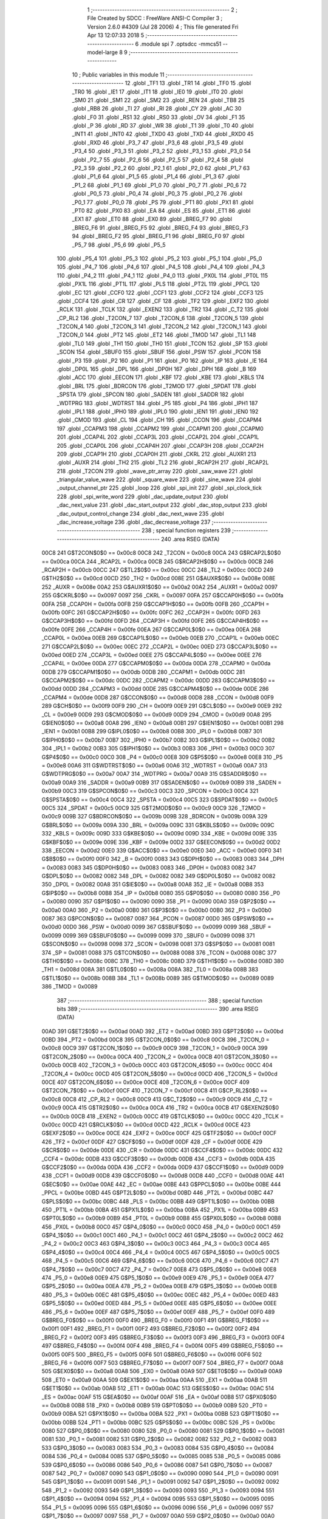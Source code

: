                               1 ;--------------------------------------------------------
                              2 ; File Created by SDCC : FreeWare ANSI-C Compiler
                              3 ; Version 2.6.0 #4309 (Jul 28 2006)
                              4 ; This file generated Fri Apr 13 12:07:33 2018
                              5 ;--------------------------------------------------------
                              6 	.module spi
                              7 	.optsdcc -mmcs51 --model-large
                              8 	
                              9 ;--------------------------------------------------------
                             10 ; Public variables in this module
                             11 ;--------------------------------------------------------
                             12 	.globl _TF1
                             13 	.globl _TR1
                             14 	.globl _TF0
                             15 	.globl _TR0
                             16 	.globl _IE1
                             17 	.globl _IT1
                             18 	.globl _IE0
                             19 	.globl _IT0
                             20 	.globl _SM0
                             21 	.globl _SM1
                             22 	.globl _SM2
                             23 	.globl _REN
                             24 	.globl _TB8
                             25 	.globl _RB8
                             26 	.globl _TI
                             27 	.globl _RI
                             28 	.globl _CY
                             29 	.globl _AC
                             30 	.globl _F0
                             31 	.globl _RS1
                             32 	.globl _RS0
                             33 	.globl _OV
                             34 	.globl _F1
                             35 	.globl _P
                             36 	.globl _RD
                             37 	.globl _WR
                             38 	.globl _T1
                             39 	.globl _T0
                             40 	.globl _INT1
                             41 	.globl _INT0
                             42 	.globl _TXD0
                             43 	.globl _TXD
                             44 	.globl _RXD0
                             45 	.globl _RXD
                             46 	.globl _P3_7
                             47 	.globl _P3_6
                             48 	.globl _P3_5
                             49 	.globl _P3_4
                             50 	.globl _P3_3
                             51 	.globl _P3_2
                             52 	.globl _P3_1
                             53 	.globl _P3_0
                             54 	.globl _P2_7
                             55 	.globl _P2_6
                             56 	.globl _P2_5
                             57 	.globl _P2_4
                             58 	.globl _P2_3
                             59 	.globl _P2_2
                             60 	.globl _P2_1
                             61 	.globl _P2_0
                             62 	.globl _P1_7
                             63 	.globl _P1_6
                             64 	.globl _P1_5
                             65 	.globl _P1_4
                             66 	.globl _P1_3
                             67 	.globl _P1_2
                             68 	.globl _P1_1
                             69 	.globl _P1_0
                             70 	.globl _P0_7
                             71 	.globl _P0_6
                             72 	.globl _P0_5
                             73 	.globl _P0_4
                             74 	.globl _P0_3
                             75 	.globl _P0_2
                             76 	.globl _P0_1
                             77 	.globl _P0_0
                             78 	.globl _PS
                             79 	.globl _PT1
                             80 	.globl _PX1
                             81 	.globl _PT0
                             82 	.globl _PX0
                             83 	.globl _EA
                             84 	.globl _ES
                             85 	.globl _ET1
                             86 	.globl _EX1
                             87 	.globl _ET0
                             88 	.globl _EX0
                             89 	.globl _BREG_F7
                             90 	.globl _BREG_F6
                             91 	.globl _BREG_F5
                             92 	.globl _BREG_F4
                             93 	.globl _BREG_F3
                             94 	.globl _BREG_F2
                             95 	.globl _BREG_F1
                             96 	.globl _BREG_F0
                             97 	.globl _P5_7
                             98 	.globl _P5_6
                             99 	.globl _P5_5
                            100 	.globl _P5_4
                            101 	.globl _P5_3
                            102 	.globl _P5_2
                            103 	.globl _P5_1
                            104 	.globl _P5_0
                            105 	.globl _P4_7
                            106 	.globl _P4_6
                            107 	.globl _P4_5
                            108 	.globl _P4_4
                            109 	.globl _P4_3
                            110 	.globl _P4_2
                            111 	.globl _P4_1
                            112 	.globl _P4_0
                            113 	.globl _PX0L
                            114 	.globl _PT0L
                            115 	.globl _PX1L
                            116 	.globl _PT1L
                            117 	.globl _PLS
                            118 	.globl _PT2L
                            119 	.globl _PPCL
                            120 	.globl _EC
                            121 	.globl _CCF0
                            122 	.globl _CCF1
                            123 	.globl _CCF2
                            124 	.globl _CCF3
                            125 	.globl _CCF4
                            126 	.globl _CR
                            127 	.globl _CF
                            128 	.globl _TF2
                            129 	.globl _EXF2
                            130 	.globl _RCLK
                            131 	.globl _TCLK
                            132 	.globl _EXEN2
                            133 	.globl _TR2
                            134 	.globl _C_T2
                            135 	.globl _CP_RL2
                            136 	.globl _T2CON_7
                            137 	.globl _T2CON_6
                            138 	.globl _T2CON_5
                            139 	.globl _T2CON_4
                            140 	.globl _T2CON_3
                            141 	.globl _T2CON_2
                            142 	.globl _T2CON_1
                            143 	.globl _T2CON_0
                            144 	.globl _PT2
                            145 	.globl _ET2
                            146 	.globl _TMOD
                            147 	.globl _TL1
                            148 	.globl _TL0
                            149 	.globl _TH1
                            150 	.globl _TH0
                            151 	.globl _TCON
                            152 	.globl _SP
                            153 	.globl _SCON
                            154 	.globl _SBUF0
                            155 	.globl _SBUF
                            156 	.globl _PSW
                            157 	.globl _PCON
                            158 	.globl _P3
                            159 	.globl _P2
                            160 	.globl _P1
                            161 	.globl _P0
                            162 	.globl _IP
                            163 	.globl _IE
                            164 	.globl _DP0L
                            165 	.globl _DPL
                            166 	.globl _DP0H
                            167 	.globl _DPH
                            168 	.globl _B
                            169 	.globl _ACC
                            170 	.globl _EECON
                            171 	.globl _KBF
                            172 	.globl _KBE
                            173 	.globl _KBLS
                            174 	.globl _BRL
                            175 	.globl _BDRCON
                            176 	.globl _T2MOD
                            177 	.globl _SPDAT
                            178 	.globl _SPSTA
                            179 	.globl _SPCON
                            180 	.globl _SADEN
                            181 	.globl _SADDR
                            182 	.globl _WDTPRG
                            183 	.globl _WDTRST
                            184 	.globl _P5
                            185 	.globl _P4
                            186 	.globl _IPH1
                            187 	.globl _IPL1
                            188 	.globl _IPH0
                            189 	.globl _IPL0
                            190 	.globl _IEN1
                            191 	.globl _IEN0
                            192 	.globl _CMOD
                            193 	.globl _CL
                            194 	.globl _CH
                            195 	.globl _CCON
                            196 	.globl _CCAPM4
                            197 	.globl _CCAPM3
                            198 	.globl _CCAPM2
                            199 	.globl _CCAPM1
                            200 	.globl _CCAPM0
                            201 	.globl _CCAP4L
                            202 	.globl _CCAP3L
                            203 	.globl _CCAP2L
                            204 	.globl _CCAP1L
                            205 	.globl _CCAP0L
                            206 	.globl _CCAP4H
                            207 	.globl _CCAP3H
                            208 	.globl _CCAP2H
                            209 	.globl _CCAP1H
                            210 	.globl _CCAP0H
                            211 	.globl _CKRL
                            212 	.globl _AUXR1
                            213 	.globl _AUXR
                            214 	.globl _TH2
                            215 	.globl _TL2
                            216 	.globl _RCAP2H
                            217 	.globl _RCAP2L
                            218 	.globl _T2CON
                            219 	.globl _wave_ptr_array
                            220 	.globl _saw_wave
                            221 	.globl _triangular_value_wave
                            222 	.globl _square_wave
                            223 	.globl _sine_wave
                            224 	.globl _output_channel_ptr
                            225 	.globl _loop
                            226 	.globl _spi_init
                            227 	.globl _spi_clock_tick
                            228 	.globl _spi_write_word
                            229 	.globl _dac_update_output
                            230 	.globl _dac_next_value
                            231 	.globl _dac_start_output
                            232 	.globl _dac_stop_output
                            233 	.globl _dac_output_control_change
                            234 	.globl _dac_next_wave
                            235 	.globl _dac_increase_voltage
                            236 	.globl _dac_decrease_voltage
                            237 ;--------------------------------------------------------
                            238 ; special function registers
                            239 ;--------------------------------------------------------
                            240 	.area RSEG    (DATA)
                    00C8    241 G$T2CON$0$0 == 0x00c8
                    00C8    242 _T2CON	=	0x00c8
                    00CA    243 G$RCAP2L$0$0 == 0x00ca
                    00CA    244 _RCAP2L	=	0x00ca
                    00CB    245 G$RCAP2H$0$0 == 0x00cb
                    00CB    246 _RCAP2H	=	0x00cb
                    00CC    247 G$TL2$0$0 == 0x00cc
                    00CC    248 _TL2	=	0x00cc
                    00CD    249 G$TH2$0$0 == 0x00cd
                    00CD    250 _TH2	=	0x00cd
                    008E    251 G$AUXR$0$0 == 0x008e
                    008E    252 _AUXR	=	0x008e
                    00A2    253 G$AUXR1$0$0 == 0x00a2
                    00A2    254 _AUXR1	=	0x00a2
                    0097    255 G$CKRL$0$0 == 0x0097
                    0097    256 _CKRL	=	0x0097
                    00FA    257 G$CCAP0H$0$0 == 0x00fa
                    00FA    258 _CCAP0H	=	0x00fa
                    00FB    259 G$CCAP1H$0$0 == 0x00fb
                    00FB    260 _CCAP1H	=	0x00fb
                    00FC    261 G$CCAP2H$0$0 == 0x00fc
                    00FC    262 _CCAP2H	=	0x00fc
                    00FD    263 G$CCAP3H$0$0 == 0x00fd
                    00FD    264 _CCAP3H	=	0x00fd
                    00FE    265 G$CCAP4H$0$0 == 0x00fe
                    00FE    266 _CCAP4H	=	0x00fe
                    00EA    267 G$CCAP0L$0$0 == 0x00ea
                    00EA    268 _CCAP0L	=	0x00ea
                    00EB    269 G$CCAP1L$0$0 == 0x00eb
                    00EB    270 _CCAP1L	=	0x00eb
                    00EC    271 G$CCAP2L$0$0 == 0x00ec
                    00EC    272 _CCAP2L	=	0x00ec
                    00ED    273 G$CCAP3L$0$0 == 0x00ed
                    00ED    274 _CCAP3L	=	0x00ed
                    00EE    275 G$CCAP4L$0$0 == 0x00ee
                    00EE    276 _CCAP4L	=	0x00ee
                    00DA    277 G$CCAPM0$0$0 == 0x00da
                    00DA    278 _CCAPM0	=	0x00da
                    00DB    279 G$CCAPM1$0$0 == 0x00db
                    00DB    280 _CCAPM1	=	0x00db
                    00DC    281 G$CCAPM2$0$0 == 0x00dc
                    00DC    282 _CCAPM2	=	0x00dc
                    00DD    283 G$CCAPM3$0$0 == 0x00dd
                    00DD    284 _CCAPM3	=	0x00dd
                    00DE    285 G$CCAPM4$0$0 == 0x00de
                    00DE    286 _CCAPM4	=	0x00de
                    00D8    287 G$CCON$0$0 == 0x00d8
                    00D8    288 _CCON	=	0x00d8
                    00F9    289 G$CH$0$0 == 0x00f9
                    00F9    290 _CH	=	0x00f9
                    00E9    291 G$CL$0$0 == 0x00e9
                    00E9    292 _CL	=	0x00e9
                    00D9    293 G$CMOD$0$0 == 0x00d9
                    00D9    294 _CMOD	=	0x00d9
                    00A8    295 G$IEN0$0$0 == 0x00a8
                    00A8    296 _IEN0	=	0x00a8
                    00B1    297 G$IEN1$0$0 == 0x00b1
                    00B1    298 _IEN1	=	0x00b1
                    00B8    299 G$IPL0$0$0 == 0x00b8
                    00B8    300 _IPL0	=	0x00b8
                    00B7    301 G$IPH0$0$0 == 0x00b7
                    00B7    302 _IPH0	=	0x00b7
                    00B2    303 G$IPL1$0$0 == 0x00b2
                    00B2    304 _IPL1	=	0x00b2
                    00B3    305 G$IPH1$0$0 == 0x00b3
                    00B3    306 _IPH1	=	0x00b3
                    00C0    307 G$P4$0$0 == 0x00c0
                    00C0    308 _P4	=	0x00c0
                    00E8    309 G$P5$0$0 == 0x00e8
                    00E8    310 _P5	=	0x00e8
                    00A6    311 G$WDTRST$0$0 == 0x00a6
                    00A6    312 _WDTRST	=	0x00a6
                    00A7    313 G$WDTPRG$0$0 == 0x00a7
                    00A7    314 _WDTPRG	=	0x00a7
                    00A9    315 G$SADDR$0$0 == 0x00a9
                    00A9    316 _SADDR	=	0x00a9
                    00B9    317 G$SADEN$0$0 == 0x00b9
                    00B9    318 _SADEN	=	0x00b9
                    00C3    319 G$SPCON$0$0 == 0x00c3
                    00C3    320 _SPCON	=	0x00c3
                    00C4    321 G$SPSTA$0$0 == 0x00c4
                    00C4    322 _SPSTA	=	0x00c4
                    00C5    323 G$SPDAT$0$0 == 0x00c5
                    00C5    324 _SPDAT	=	0x00c5
                    00C9    325 G$T2MOD$0$0 == 0x00c9
                    00C9    326 _T2MOD	=	0x00c9
                    009B    327 G$BDRCON$0$0 == 0x009b
                    009B    328 _BDRCON	=	0x009b
                    009A    329 G$BRL$0$0 == 0x009a
                    009A    330 _BRL	=	0x009a
                    009C    331 G$KBLS$0$0 == 0x009c
                    009C    332 _KBLS	=	0x009c
                    009D    333 G$KBE$0$0 == 0x009d
                    009D    334 _KBE	=	0x009d
                    009E    335 G$KBF$0$0 == 0x009e
                    009E    336 _KBF	=	0x009e
                    00D2    337 G$EECON$0$0 == 0x00d2
                    00D2    338 _EECON	=	0x00d2
                    00E0    339 G$ACC$0$0 == 0x00e0
                    00E0    340 _ACC	=	0x00e0
                    00F0    341 G$B$0$0 == 0x00f0
                    00F0    342 _B	=	0x00f0
                    0083    343 G$DPH$0$0 == 0x0083
                    0083    344 _DPH	=	0x0083
                    0083    345 G$DP0H$0$0 == 0x0083
                    0083    346 _DP0H	=	0x0083
                    0082    347 G$DPL$0$0 == 0x0082
                    0082    348 _DPL	=	0x0082
                    0082    349 G$DP0L$0$0 == 0x0082
                    0082    350 _DP0L	=	0x0082
                    00A8    351 G$IE$0$0 == 0x00a8
                    00A8    352 _IE	=	0x00a8
                    00B8    353 G$IP$0$0 == 0x00b8
                    00B8    354 _IP	=	0x00b8
                    0080    355 G$P0$0$0 == 0x0080
                    0080    356 _P0	=	0x0080
                    0090    357 G$P1$0$0 == 0x0090
                    0090    358 _P1	=	0x0090
                    00A0    359 G$P2$0$0 == 0x00a0
                    00A0    360 _P2	=	0x00a0
                    00B0    361 G$P3$0$0 == 0x00b0
                    00B0    362 _P3	=	0x00b0
                    0087    363 G$PCON$0$0 == 0x0087
                    0087    364 _PCON	=	0x0087
                    00D0    365 G$PSW$0$0 == 0x00d0
                    00D0    366 _PSW	=	0x00d0
                    0099    367 G$SBUF$0$0 == 0x0099
                    0099    368 _SBUF	=	0x0099
                    0099    369 G$SBUF0$0$0 == 0x0099
                    0099    370 _SBUF0	=	0x0099
                    0098    371 G$SCON$0$0 == 0x0098
                    0098    372 _SCON	=	0x0098
                    0081    373 G$SP$0$0 == 0x0081
                    0081    374 _SP	=	0x0081
                    0088    375 G$TCON$0$0 == 0x0088
                    0088    376 _TCON	=	0x0088
                    008C    377 G$TH0$0$0 == 0x008c
                    008C    378 _TH0	=	0x008c
                    008D    379 G$TH1$0$0 == 0x008d
                    008D    380 _TH1	=	0x008d
                    008A    381 G$TL0$0$0 == 0x008a
                    008A    382 _TL0	=	0x008a
                    008B    383 G$TL1$0$0 == 0x008b
                    008B    384 _TL1	=	0x008b
                    0089    385 G$TMOD$0$0 == 0x0089
                    0089    386 _TMOD	=	0x0089
                            387 ;--------------------------------------------------------
                            388 ; special function bits
                            389 ;--------------------------------------------------------
                            390 	.area RSEG    (DATA)
                    00AD    391 G$ET2$0$0 == 0x00ad
                    00AD    392 _ET2	=	0x00ad
                    00BD    393 G$PT2$0$0 == 0x00bd
                    00BD    394 _PT2	=	0x00bd
                    00C8    395 G$T2CON_0$0$0 == 0x00c8
                    00C8    396 _T2CON_0	=	0x00c8
                    00C9    397 G$T2CON_1$0$0 == 0x00c9
                    00C9    398 _T2CON_1	=	0x00c9
                    00CA    399 G$T2CON_2$0$0 == 0x00ca
                    00CA    400 _T2CON_2	=	0x00ca
                    00CB    401 G$T2CON_3$0$0 == 0x00cb
                    00CB    402 _T2CON_3	=	0x00cb
                    00CC    403 G$T2CON_4$0$0 == 0x00cc
                    00CC    404 _T2CON_4	=	0x00cc
                    00CD    405 G$T2CON_5$0$0 == 0x00cd
                    00CD    406 _T2CON_5	=	0x00cd
                    00CE    407 G$T2CON_6$0$0 == 0x00ce
                    00CE    408 _T2CON_6	=	0x00ce
                    00CF    409 G$T2CON_7$0$0 == 0x00cf
                    00CF    410 _T2CON_7	=	0x00cf
                    00C8    411 G$CP_RL2$0$0 == 0x00c8
                    00C8    412 _CP_RL2	=	0x00c8
                    00C9    413 G$C_T2$0$0 == 0x00c9
                    00C9    414 _C_T2	=	0x00c9
                    00CA    415 G$TR2$0$0 == 0x00ca
                    00CA    416 _TR2	=	0x00ca
                    00CB    417 G$EXEN2$0$0 == 0x00cb
                    00CB    418 _EXEN2	=	0x00cb
                    00CC    419 G$TCLK$0$0 == 0x00cc
                    00CC    420 _TCLK	=	0x00cc
                    00CD    421 G$RCLK$0$0 == 0x00cd
                    00CD    422 _RCLK	=	0x00cd
                    00CE    423 G$EXF2$0$0 == 0x00ce
                    00CE    424 _EXF2	=	0x00ce
                    00CF    425 G$TF2$0$0 == 0x00cf
                    00CF    426 _TF2	=	0x00cf
                    00DF    427 G$CF$0$0 == 0x00df
                    00DF    428 _CF	=	0x00df
                    00DE    429 G$CR$0$0 == 0x00de
                    00DE    430 _CR	=	0x00de
                    00DC    431 G$CCF4$0$0 == 0x00dc
                    00DC    432 _CCF4	=	0x00dc
                    00DB    433 G$CCF3$0$0 == 0x00db
                    00DB    434 _CCF3	=	0x00db
                    00DA    435 G$CCF2$0$0 == 0x00da
                    00DA    436 _CCF2	=	0x00da
                    00D9    437 G$CCF1$0$0 == 0x00d9
                    00D9    438 _CCF1	=	0x00d9
                    00D8    439 G$CCF0$0$0 == 0x00d8
                    00D8    440 _CCF0	=	0x00d8
                    00AE    441 G$EC$0$0 == 0x00ae
                    00AE    442 _EC	=	0x00ae
                    00BE    443 G$PPCL$0$0 == 0x00be
                    00BE    444 _PPCL	=	0x00be
                    00BD    445 G$PT2L$0$0 == 0x00bd
                    00BD    446 _PT2L	=	0x00bd
                    00BC    447 G$PLS$0$0 == 0x00bc
                    00BC    448 _PLS	=	0x00bc
                    00BB    449 G$PT1L$0$0 == 0x00bb
                    00BB    450 _PT1L	=	0x00bb
                    00BA    451 G$PX1L$0$0 == 0x00ba
                    00BA    452 _PX1L	=	0x00ba
                    00B9    453 G$PT0L$0$0 == 0x00b9
                    00B9    454 _PT0L	=	0x00b9
                    00B8    455 G$PX0L$0$0 == 0x00b8
                    00B8    456 _PX0L	=	0x00b8
                    00C0    457 G$P4_0$0$0 == 0x00c0
                    00C0    458 _P4_0	=	0x00c0
                    00C1    459 G$P4_1$0$0 == 0x00c1
                    00C1    460 _P4_1	=	0x00c1
                    00C2    461 G$P4_2$0$0 == 0x00c2
                    00C2    462 _P4_2	=	0x00c2
                    00C3    463 G$P4_3$0$0 == 0x00c3
                    00C3    464 _P4_3	=	0x00c3
                    00C4    465 G$P4_4$0$0 == 0x00c4
                    00C4    466 _P4_4	=	0x00c4
                    00C5    467 G$P4_5$0$0 == 0x00c5
                    00C5    468 _P4_5	=	0x00c5
                    00C6    469 G$P4_6$0$0 == 0x00c6
                    00C6    470 _P4_6	=	0x00c6
                    00C7    471 G$P4_7$0$0 == 0x00c7
                    00C7    472 _P4_7	=	0x00c7
                    00E8    473 G$P5_0$0$0 == 0x00e8
                    00E8    474 _P5_0	=	0x00e8
                    00E9    475 G$P5_1$0$0 == 0x00e9
                    00E9    476 _P5_1	=	0x00e9
                    00EA    477 G$P5_2$0$0 == 0x00ea
                    00EA    478 _P5_2	=	0x00ea
                    00EB    479 G$P5_3$0$0 == 0x00eb
                    00EB    480 _P5_3	=	0x00eb
                    00EC    481 G$P5_4$0$0 == 0x00ec
                    00EC    482 _P5_4	=	0x00ec
                    00ED    483 G$P5_5$0$0 == 0x00ed
                    00ED    484 _P5_5	=	0x00ed
                    00EE    485 G$P5_6$0$0 == 0x00ee
                    00EE    486 _P5_6	=	0x00ee
                    00EF    487 G$P5_7$0$0 == 0x00ef
                    00EF    488 _P5_7	=	0x00ef
                    00F0    489 G$BREG_F0$0$0 == 0x00f0
                    00F0    490 _BREG_F0	=	0x00f0
                    00F1    491 G$BREG_F1$0$0 == 0x00f1
                    00F1    492 _BREG_F1	=	0x00f1
                    00F2    493 G$BREG_F2$0$0 == 0x00f2
                    00F2    494 _BREG_F2	=	0x00f2
                    00F3    495 G$BREG_F3$0$0 == 0x00f3
                    00F3    496 _BREG_F3	=	0x00f3
                    00F4    497 G$BREG_F4$0$0 == 0x00f4
                    00F4    498 _BREG_F4	=	0x00f4
                    00F5    499 G$BREG_F5$0$0 == 0x00f5
                    00F5    500 _BREG_F5	=	0x00f5
                    00F6    501 G$BREG_F6$0$0 == 0x00f6
                    00F6    502 _BREG_F6	=	0x00f6
                    00F7    503 G$BREG_F7$0$0 == 0x00f7
                    00F7    504 _BREG_F7	=	0x00f7
                    00A8    505 G$EX0$0$0 == 0x00a8
                    00A8    506 _EX0	=	0x00a8
                    00A9    507 G$ET0$0$0 == 0x00a9
                    00A9    508 _ET0	=	0x00a9
                    00AA    509 G$EX1$0$0 == 0x00aa
                    00AA    510 _EX1	=	0x00aa
                    00AB    511 G$ET1$0$0 == 0x00ab
                    00AB    512 _ET1	=	0x00ab
                    00AC    513 G$ES$0$0 == 0x00ac
                    00AC    514 _ES	=	0x00ac
                    00AF    515 G$EA$0$0 == 0x00af
                    00AF    516 _EA	=	0x00af
                    00B8    517 G$PX0$0$0 == 0x00b8
                    00B8    518 _PX0	=	0x00b8
                    00B9    519 G$PT0$0$0 == 0x00b9
                    00B9    520 _PT0	=	0x00b9
                    00BA    521 G$PX1$0$0 == 0x00ba
                    00BA    522 _PX1	=	0x00ba
                    00BB    523 G$PT1$0$0 == 0x00bb
                    00BB    524 _PT1	=	0x00bb
                    00BC    525 G$PS$0$0 == 0x00bc
                    00BC    526 _PS	=	0x00bc
                    0080    527 G$P0_0$0$0 == 0x0080
                    0080    528 _P0_0	=	0x0080
                    0081    529 G$P0_1$0$0 == 0x0081
                    0081    530 _P0_1	=	0x0081
                    0082    531 G$P0_2$0$0 == 0x0082
                    0082    532 _P0_2	=	0x0082
                    0083    533 G$P0_3$0$0 == 0x0083
                    0083    534 _P0_3	=	0x0083
                    0084    535 G$P0_4$0$0 == 0x0084
                    0084    536 _P0_4	=	0x0084
                    0085    537 G$P0_5$0$0 == 0x0085
                    0085    538 _P0_5	=	0x0085
                    0086    539 G$P0_6$0$0 == 0x0086
                    0086    540 _P0_6	=	0x0086
                    0087    541 G$P0_7$0$0 == 0x0087
                    0087    542 _P0_7	=	0x0087
                    0090    543 G$P1_0$0$0 == 0x0090
                    0090    544 _P1_0	=	0x0090
                    0091    545 G$P1_1$0$0 == 0x0091
                    0091    546 _P1_1	=	0x0091
                    0092    547 G$P1_2$0$0 == 0x0092
                    0092    548 _P1_2	=	0x0092
                    0093    549 G$P1_3$0$0 == 0x0093
                    0093    550 _P1_3	=	0x0093
                    0094    551 G$P1_4$0$0 == 0x0094
                    0094    552 _P1_4	=	0x0094
                    0095    553 G$P1_5$0$0 == 0x0095
                    0095    554 _P1_5	=	0x0095
                    0096    555 G$P1_6$0$0 == 0x0096
                    0096    556 _P1_6	=	0x0096
                    0097    557 G$P1_7$0$0 == 0x0097
                    0097    558 _P1_7	=	0x0097
                    00A0    559 G$P2_0$0$0 == 0x00a0
                    00A0    560 _P2_0	=	0x00a0
                    00A1    561 G$P2_1$0$0 == 0x00a1
                    00A1    562 _P2_1	=	0x00a1
                    00A2    563 G$P2_2$0$0 == 0x00a2
                    00A2    564 _P2_2	=	0x00a2
                    00A3    565 G$P2_3$0$0 == 0x00a3
                    00A3    566 _P2_3	=	0x00a3
                    00A4    567 G$P2_4$0$0 == 0x00a4
                    00A4    568 _P2_4	=	0x00a4
                    00A5    569 G$P2_5$0$0 == 0x00a5
                    00A5    570 _P2_5	=	0x00a5
                    00A6    571 G$P2_6$0$0 == 0x00a6
                    00A6    572 _P2_6	=	0x00a6
                    00A7    573 G$P2_7$0$0 == 0x00a7
                    00A7    574 _P2_7	=	0x00a7
                    00B0    575 G$P3_0$0$0 == 0x00b0
                    00B0    576 _P3_0	=	0x00b0
                    00B1    577 G$P3_1$0$0 == 0x00b1
                    00B1    578 _P3_1	=	0x00b1
                    00B2    579 G$P3_2$0$0 == 0x00b2
                    00B2    580 _P3_2	=	0x00b2
                    00B3    581 G$P3_3$0$0 == 0x00b3
                    00B3    582 _P3_3	=	0x00b3
                    00B4    583 G$P3_4$0$0 == 0x00b4
                    00B4    584 _P3_4	=	0x00b4
                    00B5    585 G$P3_5$0$0 == 0x00b5
                    00B5    586 _P3_5	=	0x00b5
                    00B6    587 G$P3_6$0$0 == 0x00b6
                    00B6    588 _P3_6	=	0x00b6
                    00B7    589 G$P3_7$0$0 == 0x00b7
                    00B7    590 _P3_7	=	0x00b7
                    00B0    591 G$RXD$0$0 == 0x00b0
                    00B0    592 _RXD	=	0x00b0
                    00B0    593 G$RXD0$0$0 == 0x00b0
                    00B0    594 _RXD0	=	0x00b0
                    00B1    595 G$TXD$0$0 == 0x00b1
                    00B1    596 _TXD	=	0x00b1
                    00B1    597 G$TXD0$0$0 == 0x00b1
                    00B1    598 _TXD0	=	0x00b1
                    00B2    599 G$INT0$0$0 == 0x00b2
                    00B2    600 _INT0	=	0x00b2
                    00B3    601 G$INT1$0$0 == 0x00b3
                    00B3    602 _INT1	=	0x00b3
                    00B4    603 G$T0$0$0 == 0x00b4
                    00B4    604 _T0	=	0x00b4
                    00B5    605 G$T1$0$0 == 0x00b5
                    00B5    606 _T1	=	0x00b5
                    00B6    607 G$WR$0$0 == 0x00b6
                    00B6    608 _WR	=	0x00b6
                    00B7    609 G$RD$0$0 == 0x00b7
                    00B7    610 _RD	=	0x00b7
                    00D0    611 G$P$0$0 == 0x00d0
                    00D0    612 _P	=	0x00d0
                    00D1    613 G$F1$0$0 == 0x00d1
                    00D1    614 _F1	=	0x00d1
                    00D2    615 G$OV$0$0 == 0x00d2
                    00D2    616 _OV	=	0x00d2
                    00D3    617 G$RS0$0$0 == 0x00d3
                    00D3    618 _RS0	=	0x00d3
                    00D4    619 G$RS1$0$0 == 0x00d4
                    00D4    620 _RS1	=	0x00d4
                    00D5    621 G$F0$0$0 == 0x00d5
                    00D5    622 _F0	=	0x00d5
                    00D6    623 G$AC$0$0 == 0x00d6
                    00D6    624 _AC	=	0x00d6
                    00D7    625 G$CY$0$0 == 0x00d7
                    00D7    626 _CY	=	0x00d7
                    0098    627 G$RI$0$0 == 0x0098
                    0098    628 _RI	=	0x0098
                    0099    629 G$TI$0$0 == 0x0099
                    0099    630 _TI	=	0x0099
                    009A    631 G$RB8$0$0 == 0x009a
                    009A    632 _RB8	=	0x009a
                    009B    633 G$TB8$0$0 == 0x009b
                    009B    634 _TB8	=	0x009b
                    009C    635 G$REN$0$0 == 0x009c
                    009C    636 _REN	=	0x009c
                    009D    637 G$SM2$0$0 == 0x009d
                    009D    638 _SM2	=	0x009d
                    009E    639 G$SM1$0$0 == 0x009e
                    009E    640 _SM1	=	0x009e
                    009F    641 G$SM0$0$0 == 0x009f
                    009F    642 _SM0	=	0x009f
                    0088    643 G$IT0$0$0 == 0x0088
                    0088    644 _IT0	=	0x0088
                    0089    645 G$IE0$0$0 == 0x0089
                    0089    646 _IE0	=	0x0089
                    008A    647 G$IT1$0$0 == 0x008a
                    008A    648 _IT1	=	0x008a
                    008B    649 G$IE1$0$0 == 0x008b
                    008B    650 _IE1	=	0x008b
                    008C    651 G$TR0$0$0 == 0x008c
                    008C    652 _TR0	=	0x008c
                    008D    653 G$TF0$0$0 == 0x008d
                    008D    654 _TF0	=	0x008d
                    008E    655 G$TR1$0$0 == 0x008e
                    008E    656 _TR1	=	0x008e
                    008F    657 G$TF1$0$0 == 0x008f
                    008F    658 _TF1	=	0x008f
                            659 ;--------------------------------------------------------
                            660 ; overlayable register banks
                            661 ;--------------------------------------------------------
                            662 	.area REG_BANK_0	(REL,OVR,DATA)
   0000                     663 	.ds 8
                            664 ;--------------------------------------------------------
                            665 ; internal ram data
                            666 ;--------------------------------------------------------
                            667 	.area DSEG    (DATA)
                            668 ;--------------------------------------------------------
                            669 ; overlayable items in internal ram 
                            670 ;--------------------------------------------------------
                            671 	.area OSEG    (OVR,DATA)
                            672 ;--------------------------------------------------------
                            673 ; indirectly addressable internal ram data
                            674 ;--------------------------------------------------------
                            675 	.area ISEG    (DATA)
                            676 ;--------------------------------------------------------
                            677 ; bit data
                            678 ;--------------------------------------------------------
                            679 	.area BSEG    (BIT)
                            680 ;--------------------------------------------------------
                            681 ; paged external ram data
                            682 ;--------------------------------------------------------
                            683 	.area PSEG    (PAG,XDATA)
                            684 ;--------------------------------------------------------
                            685 ; external ram data
                            686 ;--------------------------------------------------------
                            687 	.area XSEG    (XDATA)
                    0000    688 G$loop$0$0==.
   05AC                     689 _loop::
   05AC                     690 	.ds 1
                    0001    691 Fspi$a$0$0==.
   05AD                     692 _a:
   05AD                     693 	.ds 6
                    0007    694 Fspi$b$0$0==.
   05B3                     695 _b:
   05B3                     696 	.ds 6
                    000D    697 G$output_channel_ptr$0$0==.
   05B9                     698 _output_channel_ptr::
   05B9                     699 	.ds 2
                    000F    700 Lspi_write_word$data_word$1$1==.
   05BB                     701 _spi_write_word_data_word_1_1:
   05BB                     702 	.ds 2
                    0011    703 Ldac_update_output$output_channel_local_ptr$1$1==.
   05BD                     704 _dac_update_output_output_channel_local_ptr_1_1:
   05BD                     705 	.ds 2
                    0013    706 Ldac_next_value$wave$1$1==.
   05BF                     707 _dac_next_value_wave_1_1:
   05BF                     708 	.ds 1
                    0014    709 Ldac_next_value$counter$1$1==.
   05C0                     710 _dac_next_value_counter_1_1:
   05C0                     711 	.ds 2
                    0016    712 Ldac_next_value$data_value$1$1==.
   05C2                     713 _dac_next_value_data_value_1_1:
   05C2                     714 	.ds 2
                    0018    715 Ldac_output_control_change$a_or_b$1$1==.
   05C4                     716 _dac_output_control_change_a_or_b_1_1:
   05C4                     717 	.ds 1
                            718 ;--------------------------------------------------------
                            719 ; external initialized ram data
                            720 ;--------------------------------------------------------
                            721 	.area XISEG   (XDATA)
                    0000    722 G$sine_wave$0$0==.
   0E4F                     723 _sine_wave::
   0E4F                     724 	.ds 256
                    0100    725 G$square_wave$0$0==.
   0F4F                     726 _square_wave::
   0F4F                     727 	.ds 256
                    0200    728 G$triangular_value_wave$0$0==.
   104F                     729 _triangular_value_wave::
   104F                     730 	.ds 256
                    0300    731 G$saw_wave$0$0==.
   114F                     732 _saw_wave::
   114F                     733 	.ds 256
                    0400    734 G$wave_ptr_array$0$0==.
   124F                     735 _wave_ptr_array::
   124F                     736 	.ds 12
                            737 	.area HOME    (CODE)
                            738 	.area GSINIT0 (CODE)
                            739 	.area GSINIT1 (CODE)
                            740 	.area GSINIT2 (CODE)
                            741 	.area GSINIT3 (CODE)
                            742 	.area GSINIT4 (CODE)
                            743 	.area GSINIT5 (CODE)
                            744 	.area GSINIT  (CODE)
                            745 	.area GSFINAL (CODE)
                            746 	.area CSEG    (CODE)
                            747 ;--------------------------------------------------------
                            748 ; global & static initialisations
                            749 ;--------------------------------------------------------
                            750 	.area HOME    (CODE)
                            751 	.area GSINIT  (CODE)
                            752 	.area GSFINAL (CODE)
                            753 	.area GSINIT  (CODE)
                            754 ;------------------------------------------------------------
                            755 ;Allocation info for local variables in function 'dac_next_value'
                            756 ;------------------------------------------------------------
                            757 ;wave                      Allocated with name '_dac_next_value_wave_1_1'
                            758 ;counter                   Allocated with name '_dac_next_value_counter_1_1'
                            759 ;data_value                Allocated with name '_dac_next_value_data_value_1_1'
                            760 ;local_wave_ptr            Allocated with name '_dac_next_value_local_wave_ptr_1_1'
                            761 ;------------------------------------------------------------
                    0000    762 	G$dac_next_value$0$0 ==.
                    0000    763 	C$spi.c$112$1$1 ==.
                            764 ;	spi.c:112: static uint16_t counter = 0;
                            765 ;	genAssign
   008F 90 05 C0            766 	mov	dptr,#_dac_next_value_counter_1_1
   0092 E4                  767 	clr	a
   0093 F0                  768 	movx	@dptr,a
   0094 A3                  769 	inc	dptr
   0095 F0                  770 	movx	@dptr,a
                            771 ;------------------------------------------------------------
                            772 ;Allocation info for local variables in function 'dac_output_control_change'
                            773 ;------------------------------------------------------------
                            774 ;a_or_b                    Allocated with name '_dac_output_control_change_a_or_b_1_1'
                            775 ;------------------------------------------------------------
                    0007    776 	G$dac_output_control_change$0$0 ==.
                    0007    777 	C$spi.c$154$1$1 ==.
                            778 ;	spi.c:154: static uint8_t a_or_b = 0 ;
                            779 ;	genAssign
   0096 90 05 C4            780 	mov	dptr,#_dac_output_control_change_a_or_b_1_1
                            781 ;	Peephole 181	changed mov to clr
   0099 E4                  782 	clr	a
   009A F0                  783 	movx	@dptr,a
                            784 ;--------------------------------------------------------
                            785 ; Home
                            786 ;--------------------------------------------------------
                            787 	.area HOME    (CODE)
                            788 	.area CSEG    (CODE)
                            789 ;--------------------------------------------------------
                            790 ; code
                            791 ;--------------------------------------------------------
                            792 	.area CSEG    (CODE)
                            793 ;------------------------------------------------------------
                            794 ;Allocation info for local variables in function 'spi_init'
                            795 ;------------------------------------------------------------
                            796 ;------------------------------------------------------------
                    0000    797 	G$spi_init$0$0 ==.
                    0000    798 	C$spi.c$17$0$0 ==.
                            799 ;	spi.c:17: void spi_init(void)
                            800 ;	-----------------------------------------
                            801 ;	 function spi_init
                            802 ;	-----------------------------------------
   3111                     803 _spi_init:
                    0002    804 	ar2 = 0x02
                    0003    805 	ar3 = 0x03
                    0004    806 	ar4 = 0x04
                    0005    807 	ar5 = 0x05
                    0006    808 	ar6 = 0x06
                    0007    809 	ar7 = 0x07
                    0000    810 	ar0 = 0x00
                    0001    811 	ar1 = 0x01
                    0000    812 	C$spi.c$19$1$1 ==.
                            813 ;	spi.c:19: a.id = 0;
                            814 ;	genPointerSet
                            815 ;     genFarPointerSet
   3111 90 05 AD            816 	mov	dptr,#_a
                            817 ;	Peephole 181	changed mov to clr
                    0003    818 	C$spi.c$20$1$1 ==.
                            819 ;	spi.c:20: a.gain = 0;
                            820 ;	genPointerSet
                            821 ;     genFarPointerSet
                            822 ;	Peephole 181	changed mov to clr
                            823 ;	Peephole 219.a	removed redundant clear
                    0003    824 	C$spi.c$21$1$1 ==.
                            825 ;	spi.c:21: a.on_off = 0;
                            826 ;	genPointerSet
                            827 ;     genFarPointerSet
                            828 ;	Peephole 181	changed mov to clr
   3114 E4                  829 	clr	a
   3115 F0                  830 	movx	@dptr,a
   3116 90 05 AF            831 	mov	dptr,#(_a + 0x0002)
   3119 F0                  832 	movx	@dptr,a
   311A 90 05 AE            833 	mov	dptr,#(_a + 0x0001)
                            834 ;	Peephole 219.b	removed redundant clear
   311D F0                  835 	movx	@dptr,a
                    000D    836 	C$spi.c$22$1$1 ==.
                            837 ;	spi.c:22: a.value = 0xFF;
                            838 ;	genPointerSet
                            839 ;     genFarPointerSet
   311E 90 05 B0            840 	mov	dptr,#(_a + 0x0003)
   3121 74 FF               841 	mov	a,#0xFF
   3123 F0                  842 	movx	@dptr,a
   3124 A3                  843 	inc	dptr
                            844 ;	Peephole 181	changed mov to clr
                    0014    845 	C$spi.c$23$1$1 ==.
                            846 ;	spi.c:23: a.wave = 0;
                            847 ;	genPointerSet
                            848 ;     genFarPointerSet
                            849 ;	Peephole 181	changed mov to clr
                            850 ;	Peephole 219.a	removed redundant clear
   3125 E4                  851 	clr	a
   3126 F0                  852 	movx	@dptr,a
   3127 90 05 B2            853 	mov	dptr,#(_a + 0x0005)
   312A F0                  854 	movx	@dptr,a
                    001A    855 	C$spi.c$24$1$1 ==.
                            856 ;	spi.c:24: b.id = 1;
                            857 ;	genPointerSet
                            858 ;     genFarPointerSet
   312B 90 05 B3            859 	mov	dptr,#_b
   312E 74 01               860 	mov	a,#0x01
   3130 F0                  861 	movx	@dptr,a
                    0020    862 	C$spi.c$25$1$1 ==.
                            863 ;	spi.c:25: b.gain = 0;
                            864 ;	genPointerSet
                            865 ;     genFarPointerSet
   3131 90 05 B5            866 	mov	dptr,#(_b + 0x0002)
                            867 ;	Peephole 181	changed mov to clr
                    0023    868 	C$spi.c$26$1$1 ==.
                            869 ;	spi.c:26: b.on_off = 0;
                            870 ;	genPointerSet
                            871 ;     genFarPointerSet
                            872 ;	Peephole 181	changed mov to clr
                            873 ;	Peephole 219.a	removed redundant clear
   3134 E4                  874 	clr	a
   3135 F0                  875 	movx	@dptr,a
   3136 90 05 B4            876 	mov	dptr,#(_b + 0x0001)
   3139 F0                  877 	movx	@dptr,a
                    0029    878 	C$spi.c$27$1$1 ==.
                            879 ;	spi.c:27: b.value = 0xFF;
                            880 ;	genPointerSet
                            881 ;     genFarPointerSet
   313A 90 05 B6            882 	mov	dptr,#(_b + 0x0003)
   313D 74 FF               883 	mov	a,#0xFF
   313F F0                  884 	movx	@dptr,a
   3140 A3                  885 	inc	dptr
                            886 ;	Peephole 181	changed mov to clr
                    0030    887 	C$spi.c$28$1$1 ==.
                            888 ;	spi.c:28: b.wave = 0;
                            889 ;	genPointerSet
                            890 ;     genFarPointerSet
                            891 ;	Peephole 181	changed mov to clr
                            892 ;	Peephole 219.a	removed redundant clear
   3141 E4                  893 	clr	a
   3142 F0                  894 	movx	@dptr,a
   3143 90 05 B8            895 	mov	dptr,#(_b + 0x0005)
   3146 F0                  896 	movx	@dptr,a
                    0036    897 	C$spi.c$29$1$1 ==.
                            898 ;	spi.c:29: output_channel_ptr = &a;
                            899 ;	genAssign
   3147 90 05 B9            900 	mov	dptr,#_output_channel_ptr
   314A 74 AD               901 	mov	a,#_a
   314C F0                  902 	movx	@dptr,a
   314D A3                  903 	inc	dptr
   314E 74 05               904 	mov	a,#(_a >> 8)
   3150 F0                  905 	movx	@dptr,a
                            906 ;	Peephole 300	removed redundant label 00101$
                    0040    907 	C$spi.c$30$1$1 ==.
                    0040    908 	XG$spi_init$0$0 ==.
   3151 22                  909 	ret
                            910 ;------------------------------------------------------------
                            911 ;Allocation info for local variables in function 'spi_clock_tick'
                            912 ;------------------------------------------------------------
                            913 ;------------------------------------------------------------
                    0041    914 	G$spi_clock_tick$0$0 ==.
                    0041    915 	C$spi.c$36$1$1 ==.
                            916 ;	spi.c:36: void spi_clock_tick(void)
                            917 ;	-----------------------------------------
                            918 ;	 function spi_clock_tick
                            919 ;	-----------------------------------------
   3152                     920 _spi_clock_tick:
                    0041    921 	C$spi.c$38$1$1 ==.
                            922 ;	spi.c:38: sck = 1;
                            923 ;	genAssign
   3152 D2 95               924 	setb	_P1_5
                    0043    925 	C$spi.c$39$1$1 ==.
                            926 ;	spi.c:39: sck = 0;
                            927 ;	genAssign
   3154 C2 95               928 	clr	_P1_5
                    0045    929 	C$spi.c$40$1$1 ==.
                            930 ;	spi.c:40: return;
                            931 ;	genRet
                            932 ;	Peephole 300	removed redundant label 00101$
                    0045    933 	C$spi.c$41$1$1 ==.
                    0045    934 	XG$spi_clock_tick$0$0 ==.
   3156 22                  935 	ret
                            936 ;------------------------------------------------------------
                            937 ;Allocation info for local variables in function 'spi_write_word'
                            938 ;------------------------------------------------------------
                            939 ;data_word                 Allocated with name '_spi_write_word_data_word_1_1'
                            940 ;i                         Allocated with name '_spi_write_word_i_1_1'
                            941 ;------------------------------------------------------------
                    0046    942 	G$spi_write_word$0$0 ==.
                    0046    943 	C$spi.c$48$1$1 ==.
                            944 ;	spi.c:48: void spi_write_word(__xdata uint16_t data_word)
                            945 ;	-----------------------------------------
                            946 ;	 function spi_write_word
                            947 ;	-----------------------------------------
   3157                     948 _spi_write_word:
                            949 ;	genReceive
   3157 AA 83               950 	mov	r2,dph
   3159 E5 82               951 	mov	a,dpl
   315B 90 05 BB            952 	mov	dptr,#_spi_write_word_data_word_1_1
   315E F0                  953 	movx	@dptr,a
   315F A3                  954 	inc	dptr
   3160 EA                  955 	mov	a,r2
   3161 F0                  956 	movx	@dptr,a
                    0051    957 	C$spi.c$51$1$1 ==.
                            958 ;	spi.c:51: sck = 0;
                            959 ;	genAssign
   3162 C2 95               960 	clr	_P1_5
                    0053    961 	C$spi.c$52$1$1 ==.
                            962 ;	spi.c:52: ldac_bar = 1;
                            963 ;	genAssign
   3164 D2 97               964 	setb	_P1_7
                    0055    965 	C$spi.c$53$1$1 ==.
                            966 ;	spi.c:53: cs_bar = 0;
                            967 ;	genAssign
   3166 C2 93               968 	clr	_P1_3
                    0057    969 	C$spi.c$54$1$1 ==.
                            970 ;	spi.c:54: for(i=0;i<16;i++)
                            971 ;	genAssign
   3168 7A 00               972 	mov	r2,#0x00
   316A                     973 00104$:
                            974 ;	genCmpLt
                            975 ;	genCmp
   316A BA 10 00            976 	cjne	r2,#0x10,00114$
   316D                     977 00114$:
                            978 ;	genIfxJump
                            979 ;	Peephole 108.a	removed ljmp by inverse jump logic
   316D 50 31               980 	jnc	00107$
                            981 ;	Peephole 300	removed redundant label 00115$
                    005E    982 	C$spi.c$56$2$2 ==.
                            983 ;	spi.c:56: if(data_word & spi_MSB_mask)
                            984 ;	genAssign
   316F 90 05 BB            985 	mov	dptr,#_spi_write_word_data_word_1_1
   3172 E0                  986 	movx	a,@dptr
   3173 FB                  987 	mov	r3,a
   3174 A3                  988 	inc	dptr
   3175 E0                  989 	movx	a,@dptr
                            990 ;	genAnd
   3176 FC                  991 	mov	r4,a
                            992 ;	Peephole 105	removed redundant mov
                            993 ;	genIfxJump
                            994 ;	Peephole 108.d	removed ljmp by inverse jump logic
   3177 30 E7 04            995 	jnb	acc.7,00102$
                            996 ;	Peephole 300	removed redundant label 00116$
                    0069    997 	C$spi.c$58$3$3 ==.
                            998 ;	spi.c:58: sdi = 1;
                            999 ;	genAssign
   317A D2 96              1000 	setb	_P1_6
                           1001 ;	Peephole 112.b	changed ljmp to sjmp
   317C 80 02              1002 	sjmp	00103$
   317E                    1003 00102$:
                    006D   1004 	C$spi.c$62$3$4 ==.
                           1005 ;	spi.c:62: sdi = 0;
                           1006 ;	genAssign
   317E C2 96              1007 	clr	_P1_6
   3180                    1008 00103$:
                    006F   1009 	C$spi.c$64$2$2 ==.
                           1010 ;	spi.c:64: spi_clock_tick();
                           1011 ;	genCall
   3180 C0 02              1012 	push	ar2
   3182 12 31 52           1013 	lcall	_spi_clock_tick
   3185 D0 02              1014 	pop	ar2
                    0076   1015 	C$spi.c$65$2$2 ==.
                           1016 ;	spi.c:65: data_word = data_word<<1;
                           1017 ;	genAssign
   3187 90 05 BB           1018 	mov	dptr,#_spi_write_word_data_word_1_1
   318A E0                 1019 	movx	a,@dptr
   318B FB                 1020 	mov	r3,a
   318C A3                 1021 	inc	dptr
   318D E0                 1022 	movx	a,@dptr
                           1023 ;	genLeftShift
                           1024 ;	genLeftShiftLiteral
                           1025 ;	genlshTwo
   318E FC                 1026 	mov	r4,a
                           1027 ;	Peephole 105	removed redundant mov
   318F CB                 1028 	xch	a,r3
   3190 25 E0              1029 	add	a,acc
   3192 CB                 1030 	xch	a,r3
   3193 33                 1031 	rlc	a
   3194 FC                 1032 	mov	r4,a
                           1033 ;	genAssign
   3195 90 05 BB           1034 	mov	dptr,#_spi_write_word_data_word_1_1
   3198 EB                 1035 	mov	a,r3
   3199 F0                 1036 	movx	@dptr,a
   319A A3                 1037 	inc	dptr
   319B EC                 1038 	mov	a,r4
   319C F0                 1039 	movx	@dptr,a
                    008C   1040 	C$spi.c$54$1$1 ==.
                           1041 ;	spi.c:54: for(i=0;i<16;i++)
                           1042 ;	genPlus
                           1043 ;     genPlusIncr
   319D 0A                 1044 	inc	r2
                           1045 ;	Peephole 112.b	changed ljmp to sjmp
   319E 80 CA              1046 	sjmp	00104$
   31A0                    1047 00107$:
                    008F   1048 	C$spi.c$67$1$1 ==.
                           1049 ;	spi.c:67: cs_bar = 1;
                           1050 ;	genAssign
   31A0 D2 93              1051 	setb	_P1_3
                    0091   1052 	C$spi.c$68$1$1 ==.
                           1053 ;	spi.c:68: ldac_bar =0;
                           1054 ;	genAssign
   31A2 C2 97              1055 	clr	_P1_7
                    0093   1056 	C$spi.c$69$1$1 ==.
                           1057 ;	spi.c:69: sck = 0;
                           1058 ;	genAssign
   31A4 C2 95              1059 	clr	_P1_5
                    0095   1060 	C$spi.c$70$1$1 ==.
                           1061 ;	spi.c:70: return;
                           1062 ;	genRet
                           1063 ;	Peephole 300	removed redundant label 00108$
                    0095   1064 	C$spi.c$71$1$1 ==.
                    0095   1065 	XG$spi_write_word$0$0 ==.
   31A6 22                 1066 	ret
                           1067 ;------------------------------------------------------------
                           1068 ;Allocation info for local variables in function 'dac_update_output'
                           1069 ;------------------------------------------------------------
                           1070 ;output_channel_local_ptr  Allocated with name '_dac_update_output_output_channel_local_ptr_1_1'
                           1071 ;command_word              Allocated with name '_dac_update_output_command_word_1_1'
                           1072 ;------------------------------------------------------------
                    0096   1073 	G$dac_update_output$0$0 ==.
                    0096   1074 	C$spi.c$78$1$1 ==.
                           1075 ;	spi.c:78: void dac_update_output(output_channel* output_channel_local_ptr)
                           1076 ;	-----------------------------------------
                           1077 ;	 function dac_update_output
                           1078 ;	-----------------------------------------
   31A7                    1079 _dac_update_output:
                           1080 ;	genReceive
   31A7 AA 83              1081 	mov	r2,dph
   31A9 E5 82              1082 	mov	a,dpl
   31AB 90 05 BD           1083 	mov	dptr,#_dac_update_output_output_channel_local_ptr_1_1
   31AE F0                 1084 	movx	@dptr,a
   31AF A3                 1085 	inc	dptr
   31B0 EA                 1086 	mov	a,r2
   31B1 F0                 1087 	movx	@dptr,a
                    00A1   1088 	C$spi.c$81$1$1 ==.
                           1089 ;	spi.c:81: command_word = output_channel_local_ptr->id;
                           1090 ;	genAssign
   31B2 90 05 BD           1091 	mov	dptr,#_dac_update_output_output_channel_local_ptr_1_1
   31B5 E0                 1092 	movx	a,@dptr
   31B6 FA                 1093 	mov	r2,a
   31B7 A3                 1094 	inc	dptr
   31B8 E0                 1095 	movx	a,@dptr
   31B9 FB                 1096 	mov	r3,a
                    00A9   1097 	C$spi.c$83$1$1 ==.
                           1098 ;	spi.c:83: if(output_channel_local_ptr->on_off == 1)
                           1099 ;	genPlus
                           1100 ;     genPlusIncr
   31BA 8A 82              1101 	mov	dpl,r2
   31BC 8B 83              1102 	mov	dph,r3
   31BE A3                 1103 	inc	dptr
                           1104 ;	genPointerGet
                           1105 ;	genFarPointerGet
   31BF E0                 1106 	movx	a,@dptr
   31C0 FA                 1107 	mov	r2,a
                           1108 ;	genCmpEq
                           1109 ;	gencjne
                           1110 ;	gencjneshort
                           1111 ;	Peephole 241.d	optimized compare
   31C1 E4                 1112 	clr	a
   31C2 BA 01 01           1113 	cjne	r2,#0x01,00111$
   31C5 04                 1114 	inc	a
   31C6                    1115 00111$:
                           1116 ;	Peephole 300	removed redundant label 00112$
                    00B5   1117 	C$spi.c$91$1$1 ==.
                           1118 ;	spi.c:91: if(output_channel_local_ptr->gain == 1)
                           1119 ;	genAssign
   31C6 90 05 BD           1120 	mov	dptr,#_dac_update_output_output_channel_local_ptr_1_1
   31C9 E0                 1121 	movx	a,@dptr
   31CA FA                 1122 	mov	r2,a
   31CB A3                 1123 	inc	dptr
   31CC E0                 1124 	movx	a,@dptr
   31CD FB                 1125 	mov	r3,a
                           1126 ;	genPlus
                           1127 ;     genPlusIncr
   31CE 8A 82              1128 	mov	dpl,r2
   31D0 8B 83              1129 	mov	dph,r3
   31D2 A3                 1130 	inc	dptr
   31D3 A3                 1131 	inc	dptr
                           1132 ;	genPointerGet
                           1133 ;	genFarPointerGet
   31D4 E0                 1134 	movx	a,@dptr
   31D5 FA                 1135 	mov	r2,a
                           1136 ;	genCmpEq
                           1137 ;	gencjne
                           1138 ;	gencjneshort
                           1139 ;	Peephole 241.d	optimized compare
   31D6 E4                 1140 	clr	a
   31D7 BA 01 01           1141 	cjne	r2,#0x01,00113$
   31DA 04                 1142 	inc	a
   31DB                    1143 00113$:
                           1144 ;	Peephole 300	removed redundant label 00114$
                    00CA   1145 	C$spi.c$99$1$1 ==.
                           1146 ;	spi.c:99: output_channel_local_ptr->value = dac_next_value(output_channel_local_ptr->wave);
                           1147 ;	genAssign
   31DB 90 05 BD           1148 	mov	dptr,#_dac_update_output_output_channel_local_ptr_1_1
   31DE E0                 1149 	movx	a,@dptr
   31DF FA                 1150 	mov	r2,a
   31E0 A3                 1151 	inc	dptr
   31E1 E0                 1152 	movx	a,@dptr
   31E2 FB                 1153 	mov	r3,a
                           1154 ;	genPlus
                           1155 ;     genPlusIncr
   31E3 74 03              1156 	mov	a,#0x03
                           1157 ;	Peephole 236.a	used r2 instead of ar2
   31E5 2A                 1158 	add	a,r2
   31E6 FC                 1159 	mov	r4,a
                           1160 ;	Peephole 181	changed mov to clr
   31E7 E4                 1161 	clr	a
                           1162 ;	Peephole 236.b	used r3 instead of ar3
   31E8 3B                 1163 	addc	a,r3
   31E9 FD                 1164 	mov	r5,a
                           1165 ;	genPlus
                           1166 ;     genPlusIncr
   31EA 8A 82              1167 	mov	dpl,r2
   31EC 8B 83              1168 	mov	dph,r3
   31EE A3                 1169 	inc	dptr
   31EF A3                 1170 	inc	dptr
   31F0 A3                 1171 	inc	dptr
   31F1 A3                 1172 	inc	dptr
   31F2 A3                 1173 	inc	dptr
                           1174 ;	genPointerGet
                           1175 ;	genFarPointerGet
   31F3 E0                 1176 	movx	a,@dptr
                           1177 ;	genCall
   31F4 FA                 1178 	mov	r2,a
                           1179 ;	Peephole 244.c	loading dpl from a instead of r2
   31F5 F5 82              1180 	mov	dpl,a
   31F7 C0 04              1181 	push	ar4
   31F9 C0 05              1182 	push	ar5
   31FB 12 32 24           1183 	lcall	_dac_next_value
   31FE AA 82              1184 	mov	r2,dpl
   3200 AB 83              1185 	mov	r3,dph
   3202 D0 05              1186 	pop	ar5
   3204 D0 04              1187 	pop	ar4
                           1188 ;	genPointerSet
                           1189 ;     genFarPointerSet
   3206 8C 82              1190 	mov	dpl,r4
   3208 8D 83              1191 	mov	dph,r5
   320A EA                 1192 	mov	a,r2
   320B F0                 1193 	movx	@dptr,a
   320C A3                 1194 	inc	dptr
   320D EB                 1195 	mov	a,r3
   320E F0                 1196 	movx	@dptr,a
                    00FE   1197 	C$spi.c$100$1$1 ==.
                           1198 ;	spi.c:100: command_word = output_channel_local_ptr->value << 4;
                           1199 ;	genLeftShift
                           1200 ;	genLeftShiftLiteral
                           1201 ;	genlshTwo
   320F EB                 1202 	mov	a,r3
   3210 C4                 1203 	swap	a
   3211 54 F0              1204 	anl	a,#0xf0
   3213 CA                 1205 	xch	a,r2
   3214 C4                 1206 	swap	a
   3215 CA                 1207 	xch	a,r2
   3216 6A                 1208 	xrl	a,r2
   3217 CA                 1209 	xch	a,r2
   3218 54 F0              1210 	anl	a,#0xf0
   321A CA                 1211 	xch	a,r2
   321B 6A                 1212 	xrl	a,r2
   321C FB                 1213 	mov	r3,a
                    010C   1214 	C$spi.c$101$1$1 ==.
                           1215 ;	spi.c:101: spi_write_word(command_word);
                           1216 ;	genCall
   321D 8A 82              1217 	mov	dpl,r2
   321F 8B 83              1218 	mov	dph,r3
                    0110   1219 	C$spi.c$102$1$1 ==.
                           1220 ;	spi.c:102: return;
                           1221 ;	genRet
                    0110   1222 	C$spi.c$103$1$1 ==.
                    0110   1223 	XG$dac_update_output$0$0 ==.
                           1224 ;	Peephole 253.b	replaced lcall/ret with ljmp
   3221 02 31 57           1225 	ljmp	_spi_write_word
                           1226 ;
                           1227 ;------------------------------------------------------------
                           1228 ;Allocation info for local variables in function 'dac_next_value'
                           1229 ;------------------------------------------------------------
                           1230 ;wave                      Allocated with name '_dac_next_value_wave_1_1'
                           1231 ;counter                   Allocated with name '_dac_next_value_counter_1_1'
                           1232 ;data_value                Allocated with name '_dac_next_value_data_value_1_1'
                           1233 ;local_wave_ptr            Allocated with name '_dac_next_value_local_wave_ptr_1_1'
                           1234 ;------------------------------------------------------------
                    0113   1235 	G$dac_next_value$0$0 ==.
                    0113   1236 	C$spi.c$110$1$1 ==.
                           1237 ;	spi.c:110: uint16_t dac_next_value(uint8_t wave)
                           1238 ;	-----------------------------------------
                           1239 ;	 function dac_next_value
                           1240 ;	-----------------------------------------
   3224                    1241 _dac_next_value:
                           1242 ;	genReceive
   3224 E5 82              1243 	mov	a,dpl
   3226 90 05 BF           1244 	mov	dptr,#_dac_next_value_wave_1_1
   3229 F0                 1245 	movx	@dptr,a
                    0119   1246 	C$spi.c$115$1$1 ==.
                           1247 ;	spi.c:115: local_wave_ptr = wave_ptr_array[wave];
                           1248 ;	genAssign
   322A 90 05 BF           1249 	mov	dptr,#_dac_next_value_wave_1_1
   322D E0                 1250 	movx	a,@dptr
                           1251 ;	genMult
                           1252 ;	genMultOneByte
   322E FA                 1253 	mov	r2,a
                           1254 ;	Peephole 105	removed redundant mov
   322F 75 F0 03           1255 	mov	b,#0x03
   3232 A4                 1256 	mul	ab
                           1257 ;	genPlus
   3233 24 4F              1258 	add	a,#_wave_ptr_array
   3235 F5 82              1259 	mov	dpl,a
                           1260 ;	Peephole 240	use clr instead of addc a,#0
   3237 E4                 1261 	clr	a
   3238 34 12              1262 	addc	a,#(_wave_ptr_array >> 8)
   323A F5 83              1263 	mov	dph,a
                           1264 ;	genPointerGet
                           1265 ;	genFarPointerGet
   323C E0                 1266 	movx	a,@dptr
   323D FA                 1267 	mov	r2,a
   323E A3                 1268 	inc	dptr
   323F E0                 1269 	movx	a,@dptr
   3240 FB                 1270 	mov	r3,a
   3241 A3                 1271 	inc	dptr
   3242 E0                 1272 	movx	a,@dptr
   3243 FC                 1273 	mov	r4,a
                    0133   1274 	C$spi.c$116$1$1 ==.
                           1275 ;	spi.c:116: data_value = *(local_wave_ptr + counter);
                           1276 ;	genAssign
   3244 90 05 C0           1277 	mov	dptr,#_dac_next_value_counter_1_1
   3247 E0                 1278 	movx	a,@dptr
   3248 FD                 1279 	mov	r5,a
   3249 A3                 1280 	inc	dptr
   324A E0                 1281 	movx	a,@dptr
                           1282 ;	genLeftShift
                           1283 ;	genLeftShiftLiteral
                           1284 ;	genlshTwo
   324B FE                 1285 	mov	r6,a
   324C 8D 07              1286 	mov	ar7,r5
                           1287 ;	Peephole 177.d	removed redundant move
   324E CF                 1288 	xch	a,r7
   324F 25 E0              1289 	add	a,acc
   3251 CF                 1290 	xch	a,r7
   3252 33                 1291 	rlc	a
   3253 F8                 1292 	mov	r0,a
                           1293 ;	genPlus
                           1294 ;	Peephole 236.g	used r7 instead of ar7
   3254 EF                 1295 	mov	a,r7
                           1296 ;	Peephole 236.a	used r2 instead of ar2
   3255 2A                 1297 	add	a,r2
   3256 FA                 1298 	mov	r2,a
                           1299 ;	Peephole 236.g	used r0 instead of ar0
   3257 E8                 1300 	mov	a,r0
                           1301 ;	Peephole 236.b	used r3 instead of ar3
   3258 3B                 1302 	addc	a,r3
   3259 FB                 1303 	mov	r3,a
                           1304 ;	genPointerGet
                           1305 ;	genGenPointerGet
   325A 8A 82              1306 	mov	dpl,r2
   325C 8B 83              1307 	mov	dph,r3
   325E 8C F0              1308 	mov	b,r4
   3260 12 40 29           1309 	lcall	__gptrget
   3263 FA                 1310 	mov	r2,a
   3264 A3                 1311 	inc	dptr
   3265 12 40 29           1312 	lcall	__gptrget
   3268 FB                 1313 	mov	r3,a
                           1314 ;	genAssign
   3269 90 05 C2           1315 	mov	dptr,#_dac_next_value_data_value_1_1
   326C EA                 1316 	mov	a,r2
   326D F0                 1317 	movx	@dptr,a
   326E A3                 1318 	inc	dptr
   326F EB                 1319 	mov	a,r3
   3270 F0                 1320 	movx	@dptr,a
                    0160   1321 	C$spi.c$117$1$1 ==.
                           1322 ;	spi.c:117: if(counter == (number_of_samples - 1))
                           1323 ;	genCmpEq
                           1324 ;	gencjneshort
                           1325 ;	Peephole 112.b	changed ljmp to sjmp
                           1326 ;	Peephole 198.a	optimized misc jump sequence
   3271 BD FF 0C           1327 	cjne	r5,#0xFF,00102$
   3274 BE 00 09           1328 	cjne	r6,#0x00,00102$
                           1329 ;	Peephole 200.b	removed redundant sjmp
                           1330 ;	Peephole 300	removed redundant label 00107$
                           1331 ;	Peephole 300	removed redundant label 00108$
                    0166   1332 	C$spi.c$119$2$2 ==.
                           1333 ;	spi.c:119: counter = 0;
                           1334 ;	genAssign
   3277 90 05 C0           1335 	mov	dptr,#_dac_next_value_counter_1_1
   327A E4                 1336 	clr	a
   327B F0                 1337 	movx	@dptr,a
   327C A3                 1338 	inc	dptr
   327D F0                 1339 	movx	@dptr,a
                           1340 ;	Peephole 112.b	changed ljmp to sjmp
   327E 80 0B              1341 	sjmp	00103$
   3280                    1342 00102$:
                    016F   1343 	C$spi.c$123$2$3 ==.
                           1344 ;	spi.c:123: counter++;
                           1345 ;	genPlus
   3280 90 05 C0           1346 	mov	dptr,#_dac_next_value_counter_1_1
                           1347 ;     genPlusIncr
   3283 74 01              1348 	mov	a,#0x01
                           1349 ;	Peephole 236.a	used r5 instead of ar5
   3285 2D                 1350 	add	a,r5
   3286 F0                 1351 	movx	@dptr,a
                           1352 ;	Peephole 181	changed mov to clr
   3287 E4                 1353 	clr	a
                           1354 ;	Peephole 236.b	used r6 instead of ar6
   3288 3E                 1355 	addc	a,r6
   3289 A3                 1356 	inc	dptr
   328A F0                 1357 	movx	@dptr,a
   328B                    1358 00103$:
                    017A   1359 	C$spi.c$125$1$1 ==.
                           1360 ;	spi.c:125: return data_value;
                           1361 ;	genAssign
   328B 90 05 C2           1362 	mov	dptr,#_dac_next_value_data_value_1_1
   328E E0                 1363 	movx	a,@dptr
   328F FA                 1364 	mov	r2,a
   3290 A3                 1365 	inc	dptr
   3291 E0                 1366 	movx	a,@dptr
                           1367 ;	genRet
                    0181   1368 	C$spi.c$126$1$1 ==.
                    0181   1369 	XG$dac_next_value$0$0 ==.
                           1370 ;	Peephole 234.b	loading dph directly from a(ccumulator), r3 not set
   3292 8A 82              1371 	mov	dpl,r2
   3294 F5 83              1372 	mov	dph,a
                           1373 ;	Peephole 300	removed redundant label 00104$
   3296 22                 1374 	ret
                           1375 ;------------------------------------------------------------
                           1376 ;Allocation info for local variables in function 'dac_start_output'
                           1377 ;------------------------------------------------------------
                           1378 ;------------------------------------------------------------
                    0186   1379 	G$dac_start_output$0$0 ==.
                    0186   1380 	C$spi.c$132$1$1 ==.
                           1381 ;	spi.c:132: void dac_start_output(void)
                           1382 ;	-----------------------------------------
                           1383 ;	 function dac_start_output
                           1384 ;	-----------------------------------------
   3297                    1385 _dac_start_output:
                    0186   1386 	C$spi.c$134$1$1 ==.
                           1387 ;	spi.c:134: output_channel_ptr->on_off = 1;
                           1388 ;	genAssign
   3297 90 05 B9           1389 	mov	dptr,#_output_channel_ptr
   329A E0                 1390 	movx	a,@dptr
   329B FA                 1391 	mov	r2,a
   329C A3                 1392 	inc	dptr
   329D E0                 1393 	movx	a,@dptr
   329E FB                 1394 	mov	r3,a
                           1395 ;	genPlus
                           1396 ;     genPlusIncr
   329F 8A 82              1397 	mov	dpl,r2
   32A1 8B 83              1398 	mov	dph,r3
   32A3 A3                 1399 	inc	dptr
                           1400 ;	genPointerSet
                           1401 ;     genFarPointerSet
   32A4 74 01              1402 	mov	a,#0x01
   32A6 F0                 1403 	movx	@dptr,a
                    0196   1404 	C$spi.c$135$1$1 ==.
                           1405 ;	spi.c:135: return;
                           1406 ;	genRet
                           1407 ;	Peephole 300	removed redundant label 00101$
                    0196   1408 	C$spi.c$136$1$1 ==.
                    0196   1409 	XG$dac_start_output$0$0 ==.
   32A7 22                 1410 	ret
                           1411 ;------------------------------------------------------------
                           1412 ;Allocation info for local variables in function 'dac_stop_output'
                           1413 ;------------------------------------------------------------
                           1414 ;------------------------------------------------------------
                    0197   1415 	G$dac_stop_output$0$0 ==.
                    0197   1416 	C$spi.c$142$1$1 ==.
                           1417 ;	spi.c:142: void dac_stop_output(void)
                           1418 ;	-----------------------------------------
                           1419 ;	 function dac_stop_output
                           1420 ;	-----------------------------------------
   32A8                    1421 _dac_stop_output:
                    0197   1422 	C$spi.c$144$1$1 ==.
                           1423 ;	spi.c:144: output_channel_ptr->on_off = 0;
                           1424 ;	genAssign
   32A8 90 05 B9           1425 	mov	dptr,#_output_channel_ptr
   32AB E0                 1426 	movx	a,@dptr
   32AC FA                 1427 	mov	r2,a
   32AD A3                 1428 	inc	dptr
   32AE E0                 1429 	movx	a,@dptr
   32AF FB                 1430 	mov	r3,a
                           1431 ;	genPlus
                           1432 ;     genPlusIncr
   32B0 8A 82              1433 	mov	dpl,r2
   32B2 8B 83              1434 	mov	dph,r3
   32B4 A3                 1435 	inc	dptr
                           1436 ;	genPointerSet
                           1437 ;     genFarPointerSet
                           1438 ;	Peephole 181	changed mov to clr
   32B5 E4                 1439 	clr	a
   32B6 F0                 1440 	movx	@dptr,a
                    01A6   1441 	C$spi.c$145$1$1 ==.
                           1442 ;	spi.c:145: return;
                           1443 ;	genRet
                           1444 ;	Peephole 300	removed redundant label 00101$
                    01A6   1445 	C$spi.c$146$1$1 ==.
                    01A6   1446 	XG$dac_stop_output$0$0 ==.
   32B7 22                 1447 	ret
                           1448 ;------------------------------------------------------------
                           1449 ;Allocation info for local variables in function 'dac_output_control_change'
                           1450 ;------------------------------------------------------------
                           1451 ;a_or_b                    Allocated with name '_dac_output_control_change_a_or_b_1_1'
                           1452 ;------------------------------------------------------------
                    01A7   1453 	G$dac_output_control_change$0$0 ==.
                    01A7   1454 	C$spi.c$152$1$1 ==.
                           1455 ;	spi.c:152: void dac_output_control_change(void)
                           1456 ;	-----------------------------------------
                           1457 ;	 function dac_output_control_change
                           1458 ;	-----------------------------------------
   32B8                    1459 _dac_output_control_change:
                    01A7   1460 	C$spi.c$155$1$1 ==.
                           1461 ;	spi.c:155: if(a_or_b == 0)
                           1462 ;	genAssign
   32B8 90 05 C4           1463 	mov	dptr,#_dac_output_control_change_a_or_b_1_1
   32BB E0                 1464 	movx	a,@dptr
                           1465 ;	genIfx
   32BC FA                 1466 	mov	r2,a
                           1467 ;	Peephole 105	removed redundant mov
                           1468 ;	genIfxJump
                           1469 ;	Peephole 108.b	removed ljmp by inverse jump logic
   32BD 70 12              1470 	jnz	00102$
                           1471 ;	Peephole 300	removed redundant label 00107$
                    01AE   1472 	C$spi.c$157$2$2 ==.
                           1473 ;	spi.c:157: output_channel_ptr = &b;
                           1474 ;	genAssign
   32BF 90 05 B9           1475 	mov	dptr,#_output_channel_ptr
   32C2 74 B3              1476 	mov	a,#_b
   32C4 F0                 1477 	movx	@dptr,a
   32C5 A3                 1478 	inc	dptr
   32C6 74 05              1479 	mov	a,#(_b >> 8)
   32C8 F0                 1480 	movx	@dptr,a
                    01B8   1481 	C$spi.c$158$2$2 ==.
                           1482 ;	spi.c:158: a_or_b = 1;
                           1483 ;	genAssign
   32C9 90 05 C4           1484 	mov	dptr,#_dac_output_control_change_a_or_b_1_1
   32CC 74 01              1485 	mov	a,#0x01
   32CE F0                 1486 	movx	@dptr,a
                           1487 ;	Peephole 112.b	changed ljmp to sjmp
   32CF 80 0F              1488 	sjmp	00103$
   32D1                    1489 00102$:
                    01C0   1490 	C$spi.c$162$2$3 ==.
                           1491 ;	spi.c:162: output_channel_ptr = &a;
                           1492 ;	genAssign
   32D1 90 05 B9           1493 	mov	dptr,#_output_channel_ptr
   32D4 74 AD              1494 	mov	a,#_a
   32D6 F0                 1495 	movx	@dptr,a
   32D7 A3                 1496 	inc	dptr
   32D8 74 05              1497 	mov	a,#(_a >> 8)
   32DA F0                 1498 	movx	@dptr,a
                    01CA   1499 	C$spi.c$163$2$3 ==.
                           1500 ;	spi.c:163: a_or_b = 0;
                           1501 ;	genAssign
   32DB 90 05 C4           1502 	mov	dptr,#_dac_output_control_change_a_or_b_1_1
                           1503 ;	Peephole 181	changed mov to clr
   32DE E4                 1504 	clr	a
   32DF F0                 1505 	movx	@dptr,a
   32E0                    1506 00103$:
                    01CF   1507 	C$spi.c$165$1$1 ==.
                           1508 ;	spi.c:165: return;
                           1509 ;	genRet
                           1510 ;	Peephole 300	removed redundant label 00104$
                    01CF   1511 	C$spi.c$166$1$1 ==.
                    01CF   1512 	XG$dac_output_control_change$0$0 ==.
   32E0 22                 1513 	ret
                           1514 ;------------------------------------------------------------
                           1515 ;Allocation info for local variables in function 'dac_next_wave'
                           1516 ;------------------------------------------------------------
                           1517 ;------------------------------------------------------------
                    01D0   1518 	G$dac_next_wave$0$0 ==.
                    01D0   1519 	C$spi.c$173$1$1 ==.
                           1520 ;	spi.c:173: uint8_t dac_next_wave(void)
                           1521 ;	-----------------------------------------
                           1522 ;	 function dac_next_wave
                           1523 ;	-----------------------------------------
   32E1                    1524 _dac_next_wave:
                    01D0   1525 	C$spi.c$175$1$1 ==.
                           1526 ;	spi.c:175: if(output_channel_ptr->wave == (total_waves - 1))
                           1527 ;	genAssign
   32E1 90 05 B9           1528 	mov	dptr,#_output_channel_ptr
   32E4 E0                 1529 	movx	a,@dptr
   32E5 FA                 1530 	mov	r2,a
   32E6 A3                 1531 	inc	dptr
   32E7 E0                 1532 	movx	a,@dptr
   32E8 FB                 1533 	mov	r3,a
                           1534 ;	genPlus
                           1535 ;     genPlusIncr
   32E9 74 05              1536 	mov	a,#0x05
                           1537 ;	Peephole 236.a	used r2 instead of ar2
   32EB 2A                 1538 	add	a,r2
   32EC FA                 1539 	mov	r2,a
                           1540 ;	Peephole 181	changed mov to clr
   32ED E4                 1541 	clr	a
                           1542 ;	Peephole 236.b	used r3 instead of ar3
   32EE 3B                 1543 	addc	a,r3
   32EF FB                 1544 	mov	r3,a
                           1545 ;	genPointerGet
                           1546 ;	genFarPointerGet
   32F0 8A 82              1547 	mov	dpl,r2
   32F2 8B 83              1548 	mov	dph,r3
   32F4 E0                 1549 	movx	a,@dptr
   32F5 FC                 1550 	mov	r4,a
                           1551 ;	genCmpEq
                           1552 ;	gencjneshort
                           1553 ;	Peephole 112.b	changed ljmp to sjmp
                           1554 ;	Peephole 198.b	optimized misc jump sequence
   32F6 BC 03 08           1555 	cjne	r4,#0x03,00102$
                           1556 ;	Peephole 200.b	removed redundant sjmp
                           1557 ;	Peephole 300	removed redundant label 00107$
                           1558 ;	Peephole 300	removed redundant label 00108$
                    01E8   1559 	C$spi.c$177$2$2 ==.
                           1560 ;	spi.c:177: output_channel_ptr->wave = 0;
                           1561 ;	genPointerSet
                           1562 ;     genFarPointerSet
   32F9 8A 82              1563 	mov	dpl,r2
   32FB 8B 83              1564 	mov	dph,r3
                           1565 ;	Peephole 181	changed mov to clr
   32FD E4                 1566 	clr	a
   32FE F0                 1567 	movx	@dptr,a
                           1568 ;	Peephole 112.b	changed ljmp to sjmp
   32FF 80 07              1569 	sjmp	00103$
   3301                    1570 00102$:
                    01F0   1571 	C$spi.c$181$2$3 ==.
                           1572 ;	spi.c:181: output_channel_ptr->wave++;
                           1573 ;	genPlus
                           1574 ;     genPlusIncr
   3301 0C                 1575 	inc	r4
                           1576 ;	genPointerSet
                           1577 ;     genFarPointerSet
   3302 8A 82              1578 	mov	dpl,r2
   3304 8B 83              1579 	mov	dph,r3
   3306 EC                 1580 	mov	a,r4
   3307 F0                 1581 	movx	@dptr,a
   3308                    1582 00103$:
                    01F7   1583 	C$spi.c$183$1$1 ==.
                           1584 ;	spi.c:183: return output_channel_ptr->wave;
                           1585 ;	genPointerGet
                           1586 ;	genFarPointerGet
   3308 8A 82              1587 	mov	dpl,r2
   330A 8B 83              1588 	mov	dph,r3
   330C E0                 1589 	movx	a,@dptr
                           1590 ;	genRet
                    01FC   1591 	C$spi.c$184$1$1 ==.
                    01FC   1592 	XG$dac_next_wave$0$0 ==.
                           1593 ;	Peephole 234.a	loading dpl directly from a(ccumulator), r2 not set
   330D F5 82              1594 	mov	dpl,a
                           1595 ;	Peephole 300	removed redundant label 00104$
   330F 22                 1596 	ret
                           1597 ;------------------------------------------------------------
                           1598 ;Allocation info for local variables in function 'dac_increase_voltage'
                           1599 ;------------------------------------------------------------
                           1600 ;------------------------------------------------------------
                    01FF   1601 	G$dac_increase_voltage$0$0 ==.
                    01FF   1602 	C$spi.c$190$1$1 ==.
                           1603 ;	spi.c:190: void dac_increase_voltage(void)
                           1604 ;	-----------------------------------------
                           1605 ;	 function dac_increase_voltage
                           1606 ;	-----------------------------------------
   3310                    1607 _dac_increase_voltage:
                    01FF   1608 	C$spi.c$192$1$1 ==.
                           1609 ;	spi.c:192: output_channel_ptr->gain = 1;
                           1610 ;	genAssign
   3310 90 05 B9           1611 	mov	dptr,#_output_channel_ptr
   3313 E0                 1612 	movx	a,@dptr
   3314 FA                 1613 	mov	r2,a
   3315 A3                 1614 	inc	dptr
   3316 E0                 1615 	movx	a,@dptr
   3317 FB                 1616 	mov	r3,a
                           1617 ;	genPlus
                           1618 ;     genPlusIncr
   3318 8A 82              1619 	mov	dpl,r2
   331A 8B 83              1620 	mov	dph,r3
   331C A3                 1621 	inc	dptr
   331D A3                 1622 	inc	dptr
                           1623 ;	genPointerSet
                           1624 ;     genFarPointerSet
   331E 74 01              1625 	mov	a,#0x01
   3320 F0                 1626 	movx	@dptr,a
                    0210   1627 	C$spi.c$193$1$1 ==.
                           1628 ;	spi.c:193: return;
                           1629 ;	genRet
                           1630 ;	Peephole 300	removed redundant label 00101$
                    0210   1631 	C$spi.c$194$1$1 ==.
                    0210   1632 	XG$dac_increase_voltage$0$0 ==.
   3321 22                 1633 	ret
                           1634 ;------------------------------------------------------------
                           1635 ;Allocation info for local variables in function 'dac_decrease_voltage'
                           1636 ;------------------------------------------------------------
                           1637 ;------------------------------------------------------------
                    0211   1638 	G$dac_decrease_voltage$0$0 ==.
                    0211   1639 	C$spi.c$200$1$1 ==.
                           1640 ;	spi.c:200: void dac_decrease_voltage(void)
                           1641 ;	-----------------------------------------
                           1642 ;	 function dac_decrease_voltage
                           1643 ;	-----------------------------------------
   3322                    1644 _dac_decrease_voltage:
                    0211   1645 	C$spi.c$202$1$1 ==.
                           1646 ;	spi.c:202: output_channel_ptr->gain = 0;
                           1647 ;	genAssign
   3322 90 05 B9           1648 	mov	dptr,#_output_channel_ptr
   3325 E0                 1649 	movx	a,@dptr
   3326 FA                 1650 	mov	r2,a
   3327 A3                 1651 	inc	dptr
   3328 E0                 1652 	movx	a,@dptr
   3329 FB                 1653 	mov	r3,a
                           1654 ;	genPlus
                           1655 ;     genPlusIncr
   332A 8A 82              1656 	mov	dpl,r2
   332C 8B 83              1657 	mov	dph,r3
   332E A3                 1658 	inc	dptr
   332F A3                 1659 	inc	dptr
                           1660 ;	genPointerSet
                           1661 ;     genFarPointerSet
                           1662 ;	Peephole 181	changed mov to clr
   3330 E4                 1663 	clr	a
   3331 F0                 1664 	movx	@dptr,a
                    0221   1665 	C$spi.c$203$1$1 ==.
                           1666 ;	spi.c:203: return;
                           1667 ;	genRet
                           1668 ;	Peephole 300	removed redundant label 00101$
                    0221   1669 	C$spi.c$204$1$1 ==.
                    0221   1670 	XG$dac_decrease_voltage$0$0 ==.
   3332 22                 1671 	ret
                           1672 	.area CSEG    (CODE)
                           1673 	.area CONST   (CODE)
                           1674 	.area XINIT   (CODE)
                    0000   1675 Fspi$__xinit_sine_wave$0$0 == .
   485D                    1676 __xinit__sine_wave:
   485D 80                 1677 	.db #0x80
   485E 83                 1678 	.db #0x83
   485F 86                 1679 	.db #0x86
   4860 89                 1680 	.db #0x89
   4861 8C                 1681 	.db #0x8C
   4862 90                 1682 	.db #0x90
   4863 93                 1683 	.db #0x93
   4864 96                 1684 	.db #0x96
   4865 99                 1685 	.db #0x99
   4866 9C                 1686 	.db #0x9C
   4867 9F                 1687 	.db #0x9F
   4868 A2                 1688 	.db #0xA2
   4869 A5                 1689 	.db #0xA5
   486A A8                 1690 	.db #0xA8
   486B AB                 1691 	.db #0xAB
   486C AE                 1692 	.db #0xAE
   486D B1                 1693 	.db #0xB1
   486E B4                 1694 	.db #0xB4
   486F B6                 1695 	.db #0xB6
   4870 B9                 1696 	.db #0xB9
   4871 BC                 1697 	.db #0xBC
   4872 BF                 1698 	.db #0xBF
   4873 C2                 1699 	.db #0xC2
   4874 C4                 1700 	.db #0xC4
   4875 C7                 1701 	.db #0xC7
   4876 C9                 1702 	.db #0xC9
   4877 CC                 1703 	.db #0xCC
   4878 CE                 1704 	.db #0xCE
   4879 D1                 1705 	.db #0xD1
   487A D3                 1706 	.db #0xD3
   487B D6                 1707 	.db #0xD6
   487C D8                 1708 	.db #0xD8
   487D DA                 1709 	.db #0xDA
   487E DC                 1710 	.db #0xDC
   487F DE                 1711 	.db #0xDE
   4880 E0                 1712 	.db #0xE0
   4881 E2                 1713 	.db #0xE2
   4882 E4                 1714 	.db #0xE4
   4883 E6                 1715 	.db #0xE6
   4884 E8                 1716 	.db #0xE8
   4885 EA                 1717 	.db #0xEA
   4886 EC                 1718 	.db #0xEC
   4887 ED                 1719 	.db #0xED
   4888 EF                 1720 	.db #0xEF
   4889 F0                 1721 	.db #0xF0
   488A F2                 1722 	.db #0xF2
   488B F3                 1723 	.db #0xF3
   488C F4                 1724 	.db #0xF4
   488D F6                 1725 	.db #0xF6
   488E F7                 1726 	.db #0xF7
   488F F8                 1727 	.db #0xF8
   4890 F9                 1728 	.db #0xF9
   4891 FA                 1729 	.db #0xFA
   4892 FB                 1730 	.db #0xFB
   4893 FB                 1731 	.db #0xFB
   4894 FC                 1732 	.db #0xFC
   4895 FD                 1733 	.db #0xFD
   4896 FD                 1734 	.db #0xFD
   4897 FE                 1735 	.db #0xFE
   4898 FE                 1736 	.db #0xFE
   4899 FE                 1737 	.db #0xFE
   489A FF                 1738 	.db #0xFF
   489B FF                 1739 	.db #0xFF
   489C FF                 1740 	.db #0xFF
   489D FF                 1741 	.db #0xFF
   489E FF                 1742 	.db #0xFF
   489F FF                 1743 	.db #0xFF
   48A0 FF                 1744 	.db #0xFF
   48A1 FE                 1745 	.db #0xFE
   48A2 FE                 1746 	.db #0xFE
   48A3 FD                 1747 	.db #0xFD
   48A4 FD                 1748 	.db #0xFD
   48A5 FC                 1749 	.db #0xFC
   48A6 FC                 1750 	.db #0xFC
   48A7 FB                 1751 	.db #0xFB
   48A8 FA                 1752 	.db #0xFA
   48A9 F9                 1753 	.db #0xF9
   48AA F8                 1754 	.db #0xF8
   48AB F7                 1755 	.db #0xF7
   48AC F6                 1756 	.db #0xF6
   48AD F5                 1757 	.db #0xF5
   48AE F4                 1758 	.db #0xF4
   48AF F2                 1759 	.db #0xF2
   48B0 F1                 1760 	.db #0xF1
   48B1 F0                 1761 	.db #0xF0
   48B2 EE                 1762 	.db #0xEE
   48B3 EC                 1763 	.db #0xEC
   48B4 EB                 1764 	.db #0xEB
   48B5 E9                 1765 	.db #0xE9
   48B6 E7                 1766 	.db #0xE7
   48B7 E5                 1767 	.db #0xE5
   48B8 E3                 1768 	.db #0xE3
   48B9 E1                 1769 	.db #0xE1
   48BA DF                 1770 	.db #0xDF
   48BB DD                 1771 	.db #0xDD
   48BC DB                 1772 	.db #0xDB
   48BD D9                 1773 	.db #0xD9
   48BE D7                 1774 	.db #0xD7
   48BF D4                 1775 	.db #0xD4
   48C0 D2                 1776 	.db #0xD2
   48C1 D0                 1777 	.db #0xD0
   48C2 CD                 1778 	.db #0xCD
   48C3 CB                 1779 	.db #0xCB
   48C4 C8                 1780 	.db #0xC8
   48C5 C5                 1781 	.db #0xC5
   48C6 C3                 1782 	.db #0xC3
   48C7 C0                 1783 	.db #0xC0
   48C8 BD                 1784 	.db #0xBD
   48C9 BB                 1785 	.db #0xBB
   48CA B8                 1786 	.db #0xB8
   48CB B5                 1787 	.db #0xB5
   48CC B2                 1788 	.db #0xB2
   48CD AF                 1789 	.db #0xAF
   48CE AC                 1790 	.db #0xAC
   48CF A9                 1791 	.db #0xA9
   48D0 A7                 1792 	.db #0xA7
   48D1 A4                 1793 	.db #0xA4
   48D2 A0                 1794 	.db #0xA0
   48D3 9D                 1795 	.db #0x9D
   48D4 9A                 1796 	.db #0x9A
   48D5 97                 1797 	.db #0x97
   48D6 94                 1798 	.db #0x94
   48D7 91                 1799 	.db #0x91
   48D8 8E                 1800 	.db #0x8E
   48D9 8B                 1801 	.db #0x8B
   48DA 88                 1802 	.db #0x88
   48DB 85                 1803 	.db #0x85
   48DC 82                 1804 	.db #0x82
   48DD 7E                 1805 	.db #0x7E
   48DE 7B                 1806 	.db #0x7B
   48DF 78                 1807 	.db #0x78
   48E0 75                 1808 	.db #0x75
   48E1 72                 1809 	.db #0x72
   48E2 6F                 1810 	.db #0x6F
   48E3 6C                 1811 	.db #0x6C
   48E4 69                 1812 	.db #0x69
   48E5 66                 1813 	.db #0x66
   48E6 63                 1814 	.db #0x63
   48E7 60                 1815 	.db #0x60
   48E8 5C                 1816 	.db #0x5C
   48E9 59                 1817 	.db #0x59
   48EA 57                 1818 	.db #0x57
   48EB 54                 1819 	.db #0x54
   48EC 51                 1820 	.db #0x51
   48ED 4E                 1821 	.db #0x4E
   48EE 4B                 1822 	.db #0x4B
   48EF 48                 1823 	.db #0x48
   48F0 45                 1824 	.db #0x45
   48F1 43                 1825 	.db #0x43
   48F2 40                 1826 	.db #0x40
   48F3 3D                 1827 	.db #0x3D
   48F4 3B                 1828 	.db #0x3B
   48F5 38                 1829 	.db #0x38
   48F6 35                 1830 	.db #0x35
   48F7 33                 1831 	.db #0x33
   48F8 30                 1832 	.db #0x30
   48F9 2E                 1833 	.db #0x2E
   48FA 2C                 1834 	.db #0x2C
   48FB 29                 1835 	.db #0x29
   48FC 27                 1836 	.db #0x27
   48FD 25                 1837 	.db #0x25
   48FE 23                 1838 	.db #0x23
   48FF 21                 1839 	.db #0x21
   4900 1F                 1840 	.db #0x1F
   4901 1D                 1841 	.db #0x1D
   4902 1B                 1842 	.db #0x1B
   4903 19                 1843 	.db #0x19
   4904 17                 1844 	.db #0x17
   4905 15                 1845 	.db #0x15
   4906 14                 1846 	.db #0x14
   4907 12                 1847 	.db #0x12
   4908 10                 1848 	.db #0x10
   4909 0F                 1849 	.db #0x0F
   490A 0E                 1850 	.db #0x0E
   490B 0C                 1851 	.db #0x0C
   490C 0B                 1852 	.db #0x0B
   490D 0A                 1853 	.db #0x0A
   490E 09                 1854 	.db #0x09
   490F 08                 1855 	.db #0x08
   4910 07                 1856 	.db #0x07
   4911 06                 1857 	.db #0x06
   4912 05                 1858 	.db #0x05
   4913 04                 1859 	.db #0x04
   4914 04                 1860 	.db #0x04
   4915 03                 1861 	.db #0x03
   4916 03                 1862 	.db #0x03
   4917 02                 1863 	.db #0x02
   4918 02                 1864 	.db #0x02
   4919 01                 1865 	.db #0x01
   491A 01                 1866 	.db #0x01
   491B 01                 1867 	.db #0x01
   491C 01                 1868 	.db #0x01
   491D 01                 1869 	.db #0x01
   491E 01                 1870 	.db #0x01
   491F 01                 1871 	.db #0x01
   4920 02                 1872 	.db #0x02
   4921 02                 1873 	.db #0x02
   4922 02                 1874 	.db #0x02
   4923 03                 1875 	.db #0x03
   4924 03                 1876 	.db #0x03
   4925 04                 1877 	.db #0x04
   4926 05                 1878 	.db #0x05
   4927 05                 1879 	.db #0x05
   4928 06                 1880 	.db #0x06
   4929 07                 1881 	.db #0x07
   492A 08                 1882 	.db #0x08
   492B 09                 1883 	.db #0x09
   492C 0A                 1884 	.db #0x0A
   492D 0C                 1885 	.db #0x0C
   492E 0D                 1886 	.db #0x0D
   492F 0E                 1887 	.db #0x0E
   4930 10                 1888 	.db #0x10
   4931 11                 1889 	.db #0x11
   4932 13                 1890 	.db #0x13
   4933 14                 1891 	.db #0x14
   4934 16                 1892 	.db #0x16
   4935 18                 1893 	.db #0x18
   4936 1A                 1894 	.db #0x1A
   4937 1C                 1895 	.db #0x1C
   4938 1E                 1896 	.db #0x1E
   4939 20                 1897 	.db #0x20
   493A 22                 1898 	.db #0x22
   493B 24                 1899 	.db #0x24
   493C 26                 1900 	.db #0x26
   493D 28                 1901 	.db #0x28
   493E 2A                 1902 	.db #0x2A
   493F 2D                 1903 	.db #0x2D
   4940 2F                 1904 	.db #0x2F
   4941 32                 1905 	.db #0x32
   4942 34                 1906 	.db #0x34
   4943 37                 1907 	.db #0x37
   4944 39                 1908 	.db #0x39
   4945 3C                 1909 	.db #0x3C
   4946 3E                 1910 	.db #0x3E
   4947 41                 1911 	.db #0x41
   4948 44                 1912 	.db #0x44
   4949 47                 1913 	.db #0x47
   494A 4A                 1914 	.db #0x4A
   494B 4C                 1915 	.db #0x4C
   494C 4F                 1916 	.db #0x4F
   494D 52                 1917 	.db #0x52
   494E 55                 1918 	.db #0x55
   494F 58                 1919 	.db #0x58
   4950 5B                 1920 	.db #0x5B
   4951 5E                 1921 	.db #0x5E
   4952 61                 1922 	.db #0x61
   4953 64                 1923 	.db #0x64
   4954 67                 1924 	.db #0x67
   4955 6A                 1925 	.db #0x6A
   4956 6D                 1926 	.db #0x6D
   4957 70                 1927 	.db #0x70
   4958 74                 1928 	.db #0x74
   4959 77                 1929 	.db #0x77
   495A 7A                 1930 	.db #0x7A
   495B 7D                 1931 	.db #0x7D
   495C 80                 1932 	.db #0x80
                    0100   1933 Fspi$__xinit_square_wave$0$0 == .
   495D                    1934 __xinit__square_wave:
   495D 00                 1935 	.db #0x00
   495E 00                 1936 	.db #0x00
   495F 00                 1937 	.db #0x00
   4960 00                 1938 	.db #0x00
   4961 00                 1939 	.db #0x00
   4962 00                 1940 	.db #0x00
   4963 00                 1941 	.db #0x00
   4964 00                 1942 	.db #0x00
   4965 00                 1943 	.db #0x00
   4966 00                 1944 	.db #0x00
   4967 00                 1945 	.db #0x00
   4968 00                 1946 	.db #0x00
   4969 00                 1947 	.db #0x00
   496A 00                 1948 	.db #0x00
   496B 00                 1949 	.db #0x00
   496C 00                 1950 	.db #0x00
   496D 00                 1951 	.db #0x00
   496E 00                 1952 	.db #0x00
   496F 00                 1953 	.db #0x00
   4970 00                 1954 	.db #0x00
   4971 00                 1955 	.db #0x00
   4972 00                 1956 	.db #0x00
   4973 00                 1957 	.db #0x00
   4974 00                 1958 	.db #0x00
   4975 00                 1959 	.db #0x00
   4976 00                 1960 	.db #0x00
   4977 00                 1961 	.db #0x00
   4978 00                 1962 	.db #0x00
   4979 00                 1963 	.db #0x00
   497A 00                 1964 	.db #0x00
   497B 00                 1965 	.db #0x00
   497C 00                 1966 	.db #0x00
   497D 00                 1967 	.db #0x00
   497E 00                 1968 	.db #0x00
   497F 00                 1969 	.db #0x00
   4980 00                 1970 	.db #0x00
   4981 00                 1971 	.db #0x00
   4982 00                 1972 	.db #0x00
   4983 00                 1973 	.db #0x00
   4984 00                 1974 	.db #0x00
   4985 00                 1975 	.db #0x00
   4986 00                 1976 	.db #0x00
   4987 00                 1977 	.db #0x00
   4988 00                 1978 	.db #0x00
   4989 00                 1979 	.db #0x00
   498A 00                 1980 	.db #0x00
   498B 00                 1981 	.db #0x00
   498C 00                 1982 	.db #0x00
   498D 00                 1983 	.db #0x00
   498E 00                 1984 	.db #0x00
   498F 00                 1985 	.db #0x00
   4990 00                 1986 	.db #0x00
   4991 00                 1987 	.db #0x00
   4992 00                 1988 	.db #0x00
   4993 00                 1989 	.db #0x00
   4994 00                 1990 	.db #0x00
   4995 00                 1991 	.db #0x00
   4996 00                 1992 	.db #0x00
   4997 00                 1993 	.db #0x00
   4998 00                 1994 	.db #0x00
   4999 00                 1995 	.db #0x00
   499A 00                 1996 	.db #0x00
   499B 00                 1997 	.db #0x00
   499C 00                 1998 	.db #0x00
   499D 00                 1999 	.db #0x00
   499E 00                 2000 	.db #0x00
   499F 00                 2001 	.db #0x00
   49A0 00                 2002 	.db #0x00
   49A1 00                 2003 	.db #0x00
   49A2 00                 2004 	.db #0x00
   49A3 00                 2005 	.db #0x00
   49A4 00                 2006 	.db #0x00
   49A5 00                 2007 	.db #0x00
   49A6 00                 2008 	.db #0x00
   49A7 00                 2009 	.db #0x00
   49A8 00                 2010 	.db #0x00
   49A9 00                 2011 	.db #0x00
   49AA 00                 2012 	.db #0x00
   49AB 00                 2013 	.db #0x00
   49AC 00                 2014 	.db #0x00
   49AD 00                 2015 	.db #0x00
   49AE 00                 2016 	.db #0x00
   49AF 00                 2017 	.db #0x00
   49B0 00                 2018 	.db #0x00
   49B1 00                 2019 	.db #0x00
   49B2 00                 2020 	.db #0x00
   49B3 00                 2021 	.db #0x00
   49B4 00                 2022 	.db #0x00
   49B5 00                 2023 	.db #0x00
   49B6 00                 2024 	.db #0x00
   49B7 00                 2025 	.db #0x00
   49B8 00                 2026 	.db #0x00
   49B9 00                 2027 	.db #0x00
   49BA 00                 2028 	.db #0x00
   49BB 00                 2029 	.db #0x00
   49BC 00                 2030 	.db #0x00
   49BD 00                 2031 	.db #0x00
   49BE 00                 2032 	.db #0x00
   49BF 00                 2033 	.db #0x00
   49C0 00                 2034 	.db #0x00
   49C1 00                 2035 	.db #0x00
   49C2 00                 2036 	.db #0x00
   49C3 00                 2037 	.db #0x00
   49C4 00                 2038 	.db #0x00
   49C5 00                 2039 	.db #0x00
   49C6 00                 2040 	.db #0x00
   49C7 00                 2041 	.db #0x00
   49C8 00                 2042 	.db #0x00
   49C9 00                 2043 	.db #0x00
   49CA 00                 2044 	.db #0x00
   49CB 00                 2045 	.db #0x00
   49CC 00                 2046 	.db #0x00
   49CD 00                 2047 	.db #0x00
   49CE 00                 2048 	.db #0x00
   49CF 00                 2049 	.db #0x00
   49D0 00                 2050 	.db #0x00
   49D1 00                 2051 	.db #0x00
   49D2 00                 2052 	.db #0x00
   49D3 00                 2053 	.db #0x00
   49D4 00                 2054 	.db #0x00
   49D5 00                 2055 	.db #0x00
   49D6 00                 2056 	.db #0x00
   49D7 00                 2057 	.db #0x00
   49D8 00                 2058 	.db #0x00
   49D9 00                 2059 	.db #0x00
   49DA 00                 2060 	.db #0x00
   49DB 00                 2061 	.db #0x00
   49DC 00                 2062 	.db #0x00
   49DD 00                 2063 	.db #0x00
   49DE 00                 2064 	.db #0x00
   49DF FF                 2065 	.db #0xFF
   49E0 FF                 2066 	.db #0xFF
   49E1 FF                 2067 	.db #0xFF
   49E2 FF                 2068 	.db #0xFF
   49E3 FF                 2069 	.db #0xFF
   49E4 FF                 2070 	.db #0xFF
   49E5 FF                 2071 	.db #0xFF
   49E6 FF                 2072 	.db #0xFF
   49E7 FF                 2073 	.db #0xFF
   49E8 FF                 2074 	.db #0xFF
   49E9 FF                 2075 	.db #0xFF
   49EA FF                 2076 	.db #0xFF
   49EB FF                 2077 	.db #0xFF
   49EC FF                 2078 	.db #0xFF
   49ED FF                 2079 	.db #0xFF
   49EE FF                 2080 	.db #0xFF
   49EF FF                 2081 	.db #0xFF
   49F0 FF                 2082 	.db #0xFF
   49F1 FF                 2083 	.db #0xFF
   49F2 FF                 2084 	.db #0xFF
   49F3 FF                 2085 	.db #0xFF
   49F4 FF                 2086 	.db #0xFF
   49F5 FF                 2087 	.db #0xFF
   49F6 FF                 2088 	.db #0xFF
   49F7 FF                 2089 	.db #0xFF
   49F8 FF                 2090 	.db #0xFF
   49F9 FF                 2091 	.db #0xFF
   49FA FF                 2092 	.db #0xFF
   49FB FF                 2093 	.db #0xFF
   49FC FF                 2094 	.db #0xFF
   49FD FF                 2095 	.db #0xFF
   49FE FF                 2096 	.db #0xFF
   49FF FF                 2097 	.db #0xFF
   4A00 FF                 2098 	.db #0xFF
   4A01 FF                 2099 	.db #0xFF
   4A02 FF                 2100 	.db #0xFF
   4A03 FF                 2101 	.db #0xFF
   4A04 FF                 2102 	.db #0xFF
   4A05 FF                 2103 	.db #0xFF
   4A06 FF                 2104 	.db #0xFF
   4A07 FF                 2105 	.db #0xFF
   4A08 FF                 2106 	.db #0xFF
   4A09 FF                 2107 	.db #0xFF
   4A0A FF                 2108 	.db #0xFF
   4A0B FF                 2109 	.db #0xFF
   4A0C FF                 2110 	.db #0xFF
   4A0D FF                 2111 	.db #0xFF
   4A0E FF                 2112 	.db #0xFF
   4A0F FF                 2113 	.db #0xFF
   4A10 FF                 2114 	.db #0xFF
   4A11 FF                 2115 	.db #0xFF
   4A12 FF                 2116 	.db #0xFF
   4A13 FF                 2117 	.db #0xFF
   4A14 FF                 2118 	.db #0xFF
   4A15 FF                 2119 	.db #0xFF
   4A16 FF                 2120 	.db #0xFF
   4A17 FF                 2121 	.db #0xFF
   4A18 FF                 2122 	.db #0xFF
   4A19 FF                 2123 	.db #0xFF
   4A1A FF                 2124 	.db #0xFF
   4A1B FF                 2125 	.db #0xFF
   4A1C FF                 2126 	.db #0xFF
   4A1D FF                 2127 	.db #0xFF
   4A1E FF                 2128 	.db #0xFF
   4A1F FF                 2129 	.db #0xFF
   4A20 FF                 2130 	.db #0xFF
   4A21 FF                 2131 	.db #0xFF
   4A22 FF                 2132 	.db #0xFF
   4A23 FF                 2133 	.db #0xFF
   4A24 FF                 2134 	.db #0xFF
   4A25 FF                 2135 	.db #0xFF
   4A26 FF                 2136 	.db #0xFF
   4A27 FF                 2137 	.db #0xFF
   4A28 FF                 2138 	.db #0xFF
   4A29 FF                 2139 	.db #0xFF
   4A2A FF                 2140 	.db #0xFF
   4A2B FF                 2141 	.db #0xFF
   4A2C FF                 2142 	.db #0xFF
   4A2D FF                 2143 	.db #0xFF
   4A2E FF                 2144 	.db #0xFF
   4A2F FF                 2145 	.db #0xFF
   4A30 FF                 2146 	.db #0xFF
   4A31 FF                 2147 	.db #0xFF
   4A32 FF                 2148 	.db #0xFF
   4A33 FF                 2149 	.db #0xFF
   4A34 FF                 2150 	.db #0xFF
   4A35 FF                 2151 	.db #0xFF
   4A36 FF                 2152 	.db #0xFF
   4A37 FF                 2153 	.db #0xFF
   4A38 FF                 2154 	.db #0xFF
   4A39 FF                 2155 	.db #0xFF
   4A3A FF                 2156 	.db #0xFF
   4A3B FF                 2157 	.db #0xFF
   4A3C FF                 2158 	.db #0xFF
   4A3D FF                 2159 	.db #0xFF
   4A3E FF                 2160 	.db #0xFF
   4A3F FF                 2161 	.db #0xFF
   4A40 FF                 2162 	.db #0xFF
   4A41 FF                 2163 	.db #0xFF
   4A42 FF                 2164 	.db #0xFF
   4A43 FF                 2165 	.db #0xFF
   4A44 FF                 2166 	.db #0xFF
   4A45 FF                 2167 	.db #0xFF
   4A46 FF                 2168 	.db #0xFF
   4A47 FF                 2169 	.db #0xFF
   4A48 FF                 2170 	.db #0xFF
   4A49 FF                 2171 	.db #0xFF
   4A4A FF                 2172 	.db #0xFF
   4A4B FF                 2173 	.db #0xFF
   4A4C FF                 2174 	.db #0xFF
   4A4D FF                 2175 	.db #0xFF
   4A4E FF                 2176 	.db #0xFF
   4A4F FF                 2177 	.db #0xFF
   4A50 FF                 2178 	.db #0xFF
   4A51 FF                 2179 	.db #0xFF
   4A52 FF                 2180 	.db #0xFF
   4A53 FF                 2181 	.db #0xFF
   4A54 FF                 2182 	.db #0xFF
   4A55 FF                 2183 	.db #0xFF
   4A56 FF                 2184 	.db #0xFF
   4A57 FF                 2185 	.db #0xFF
   4A58 FF                 2186 	.db #0xFF
   4A59 FF                 2187 	.db #0xFF
   4A5A FF                 2188 	.db #0xFF
   4A5B FF                 2189 	.db #0xFF
   4A5C FF                 2190 	.db #0xFF
                    0200   2191 Fspi$__xinit_triangular_value_wave$0$0 == .
   4A5D                    2192 __xinit__triangular_value_wave:
   4A5D 00                 2193 	.db #0x00
   4A5E 02                 2194 	.db #0x02
   4A5F 04                 2195 	.db #0x04
   4A60 06                 2196 	.db #0x06
   4A61 08                 2197 	.db #0x08
   4A62 0A                 2198 	.db #0x0A
   4A63 0C                 2199 	.db #0x0C
   4A64 0E                 2200 	.db #0x0E
   4A65 10                 2201 	.db #0x10
   4A66 12                 2202 	.db #0x12
   4A67 14                 2203 	.db #0x14
   4A68 16                 2204 	.db #0x16
   4A69 18                 2205 	.db #0x18
   4A6A 1A                 2206 	.db #0x1A
   4A6B 1C                 2207 	.db #0x1C
   4A6C 1E                 2208 	.db #0x1E
   4A6D 20                 2209 	.db #0x20
   4A6E 22                 2210 	.db #0x22
   4A6F 24                 2211 	.db #0x24
   4A70 26                 2212 	.db #0x26
   4A71 28                 2213 	.db #0x28
   4A72 2A                 2214 	.db #0x2A
   4A73 2C                 2215 	.db #0x2C
   4A74 2E                 2216 	.db #0x2E
   4A75 30                 2217 	.db #0x30
   4A76 32                 2218 	.db #0x32
   4A77 34                 2219 	.db #0x34
   4A78 36                 2220 	.db #0x36
   4A79 38                 2221 	.db #0x38
   4A7A 3A                 2222 	.db #0x3A
   4A7B 3C                 2223 	.db #0x3C
   4A7C 3E                 2224 	.db #0x3E
   4A7D 40                 2225 	.db #0x40
   4A7E 42                 2226 	.db #0x42
   4A7F 44                 2227 	.db #0x44
   4A80 46                 2228 	.db #0x46
   4A81 48                 2229 	.db #0x48
   4A82 4A                 2230 	.db #0x4A
   4A83 4C                 2231 	.db #0x4C
   4A84 4E                 2232 	.db #0x4E
   4A85 50                 2233 	.db #0x50
   4A86 52                 2234 	.db #0x52
   4A87 54                 2235 	.db #0x54
   4A88 56                 2236 	.db #0x56
   4A89 58                 2237 	.db #0x58
   4A8A 5A                 2238 	.db #0x5A
   4A8B 5C                 2239 	.db #0x5C
   4A8C 5E                 2240 	.db #0x5E
   4A8D 60                 2241 	.db #0x60
   4A8E 62                 2242 	.db #0x62
   4A8F 64                 2243 	.db #0x64
   4A90 66                 2244 	.db #0x66
   4A91 68                 2245 	.db #0x68
   4A92 6A                 2246 	.db #0x6A
   4A93 6C                 2247 	.db #0x6C
   4A94 6E                 2248 	.db #0x6E
   4A95 70                 2249 	.db #0x70
   4A96 72                 2250 	.db #0x72
   4A97 74                 2251 	.db #0x74
   4A98 76                 2252 	.db #0x76
   4A99 78                 2253 	.db #0x78
   4A9A 7A                 2254 	.db #0x7A
   4A9B 7C                 2255 	.db #0x7C
   4A9C 7E                 2256 	.db #0x7E
   4A9D 80                 2257 	.db #0x80
   4A9E 82                 2258 	.db #0x82
   4A9F 84                 2259 	.db #0x84
   4AA0 86                 2260 	.db #0x86
   4AA1 88                 2261 	.db #0x88
   4AA2 8A                 2262 	.db #0x8A
   4AA3 8C                 2263 	.db #0x8C
   4AA4 8E                 2264 	.db #0x8E
   4AA5 90                 2265 	.db #0x90
   4AA6 92                 2266 	.db #0x92
   4AA7 94                 2267 	.db #0x94
   4AA8 96                 2268 	.db #0x96
   4AA9 98                 2269 	.db #0x98
   4AAA 9A                 2270 	.db #0x9A
   4AAB 9C                 2271 	.db #0x9C
   4AAC 9E                 2272 	.db #0x9E
   4AAD A0                 2273 	.db #0xA0
   4AAE A2                 2274 	.db #0xA2
   4AAF A4                 2275 	.db #0xA4
   4AB0 A6                 2276 	.db #0xA6
   4AB1 A8                 2277 	.db #0xA8
   4AB2 AA                 2278 	.db #0xAA
   4AB3 AC                 2279 	.db #0xAC
   4AB4 AE                 2280 	.db #0xAE
   4AB5 B0                 2281 	.db #0xB0
   4AB6 B2                 2282 	.db #0xB2
   4AB7 B4                 2283 	.db #0xB4
   4AB8 B6                 2284 	.db #0xB6
   4AB9 B8                 2285 	.db #0xB8
   4ABA BA                 2286 	.db #0xBA
   4ABB BC                 2287 	.db #0xBC
   4ABC BE                 2288 	.db #0xBE
   4ABD C0                 2289 	.db #0xC0
   4ABE C2                 2290 	.db #0xC2
   4ABF C4                 2291 	.db #0xC4
   4AC0 C6                 2292 	.db #0xC6
   4AC1 C8                 2293 	.db #0xC8
   4AC2 CA                 2294 	.db #0xCA
   4AC3 CC                 2295 	.db #0xCC
   4AC4 CE                 2296 	.db #0xCE
   4AC5 D0                 2297 	.db #0xD0
   4AC6 D2                 2298 	.db #0xD2
   4AC7 D4                 2299 	.db #0xD4
   4AC8 D6                 2300 	.db #0xD6
   4AC9 D8                 2301 	.db #0xD8
   4ACA DA                 2302 	.db #0xDA
   4ACB DC                 2303 	.db #0xDC
   4ACC DE                 2304 	.db #0xDE
   4ACD E0                 2305 	.db #0xE0
   4ACE E2                 2306 	.db #0xE2
   4ACF E4                 2307 	.db #0xE4
   4AD0 E6                 2308 	.db #0xE6
   4AD1 E8                 2309 	.db #0xE8
   4AD2 EA                 2310 	.db #0xEA
   4AD3 EC                 2311 	.db #0xEC
   4AD4 EE                 2312 	.db #0xEE
   4AD5 F0                 2313 	.db #0xF0
   4AD6 F2                 2314 	.db #0xF2
   4AD7 F4                 2315 	.db #0xF4
   4AD8 F6                 2316 	.db #0xF6
   4AD9 F8                 2317 	.db #0xF8
   4ADA FA                 2318 	.db #0xFA
   4ADB FC                 2319 	.db #0xFC
   4ADC FE                 2320 	.db #0xFE
   4ADD FF                 2321 	.db #0xFF
   4ADE FE                 2322 	.db #0xFE
   4ADF FC                 2323 	.db #0xFC
   4AE0 FA                 2324 	.db #0xFA
   4AE1 F8                 2325 	.db #0xF8
   4AE2 F6                 2326 	.db #0xF6
   4AE3 F4                 2327 	.db #0xF4
   4AE4 F2                 2328 	.db #0xF2
   4AE5 F0                 2329 	.db #0xF0
   4AE6 EE                 2330 	.db #0xEE
   4AE7 EC                 2331 	.db #0xEC
   4AE8 EA                 2332 	.db #0xEA
   4AE9 E8                 2333 	.db #0xE8
   4AEA E6                 2334 	.db #0xE6
   4AEB E4                 2335 	.db #0xE4
   4AEC E2                 2336 	.db #0xE2
   4AED E0                 2337 	.db #0xE0
   4AEE DE                 2338 	.db #0xDE
   4AEF DC                 2339 	.db #0xDC
   4AF0 DA                 2340 	.db #0xDA
   4AF1 D8                 2341 	.db #0xD8
   4AF2 D6                 2342 	.db #0xD6
   4AF3 D4                 2343 	.db #0xD4
   4AF4 D2                 2344 	.db #0xD2
   4AF5 D0                 2345 	.db #0xD0
   4AF6 CE                 2346 	.db #0xCE
   4AF7 CC                 2347 	.db #0xCC
   4AF8 CA                 2348 	.db #0xCA
   4AF9 C8                 2349 	.db #0xC8
   4AFA C6                 2350 	.db #0xC6
   4AFB C4                 2351 	.db #0xC4
   4AFC C2                 2352 	.db #0xC2
   4AFD C0                 2353 	.db #0xC0
   4AFE BE                 2354 	.db #0xBE
   4AFF BC                 2355 	.db #0xBC
   4B00 BA                 2356 	.db #0xBA
   4B01 B8                 2357 	.db #0xB8
   4B02 B6                 2358 	.db #0xB6
   4B03 B4                 2359 	.db #0xB4
   4B04 B2                 2360 	.db #0xB2
   4B05 B0                 2361 	.db #0xB0
   4B06 AE                 2362 	.db #0xAE
   4B07 AC                 2363 	.db #0xAC
   4B08 AA                 2364 	.db #0xAA
   4B09 A8                 2365 	.db #0xA8
   4B0A A6                 2366 	.db #0xA6
   4B0B A4                 2367 	.db #0xA4
   4B0C A2                 2368 	.db #0xA2
   4B0D A0                 2369 	.db #0xA0
   4B0E 9E                 2370 	.db #0x9E
   4B0F 9C                 2371 	.db #0x9C
   4B10 9A                 2372 	.db #0x9A
   4B11 98                 2373 	.db #0x98
   4B12 96                 2374 	.db #0x96
   4B13 94                 2375 	.db #0x94
   4B14 92                 2376 	.db #0x92
   4B15 90                 2377 	.db #0x90
   4B16 8E                 2378 	.db #0x8E
   4B17 8C                 2379 	.db #0x8C
   4B18 8A                 2380 	.db #0x8A
   4B19 88                 2381 	.db #0x88
   4B1A 86                 2382 	.db #0x86
   4B1B 84                 2383 	.db #0x84
   4B1C 82                 2384 	.db #0x82
   4B1D 80                 2385 	.db #0x80
   4B1E 7E                 2386 	.db #0x7E
   4B1F 7C                 2387 	.db #0x7C
   4B20 7A                 2388 	.db #0x7A
   4B21 78                 2389 	.db #0x78
   4B22 76                 2390 	.db #0x76
   4B23 74                 2391 	.db #0x74
   4B24 72                 2392 	.db #0x72
   4B25 70                 2393 	.db #0x70
   4B26 6E                 2394 	.db #0x6E
   4B27 6C                 2395 	.db #0x6C
   4B28 6A                 2396 	.db #0x6A
   4B29 68                 2397 	.db #0x68
   4B2A 66                 2398 	.db #0x66
   4B2B 64                 2399 	.db #0x64
   4B2C 62                 2400 	.db #0x62
   4B2D 60                 2401 	.db #0x60
   4B2E 5E                 2402 	.db #0x5E
   4B2F 5C                 2403 	.db #0x5C
   4B30 5A                 2404 	.db #0x5A
   4B31 58                 2405 	.db #0x58
   4B32 56                 2406 	.db #0x56
   4B33 54                 2407 	.db #0x54
   4B34 52                 2408 	.db #0x52
   4B35 50                 2409 	.db #0x50
   4B36 4E                 2410 	.db #0x4E
   4B37 4C                 2411 	.db #0x4C
   4B38 4A                 2412 	.db #0x4A
   4B39 48                 2413 	.db #0x48
   4B3A 46                 2414 	.db #0x46
   4B3B 44                 2415 	.db #0x44
   4B3C 42                 2416 	.db #0x42
   4B3D 40                 2417 	.db #0x40
   4B3E 3E                 2418 	.db #0x3E
   4B3F 3C                 2419 	.db #0x3C
   4B40 3A                 2420 	.db #0x3A
   4B41 38                 2421 	.db #0x38
   4B42 36                 2422 	.db #0x36
   4B43 34                 2423 	.db #0x34
   4B44 32                 2424 	.db #0x32
   4B45 30                 2425 	.db #0x30
   4B46 2E                 2426 	.db #0x2E
   4B47 2C                 2427 	.db #0x2C
   4B48 2A                 2428 	.db #0x2A
   4B49 28                 2429 	.db #0x28
   4B4A 26                 2430 	.db #0x26
   4B4B 24                 2431 	.db #0x24
   4B4C 22                 2432 	.db #0x22
   4B4D 20                 2433 	.db #0x20
   4B4E 1E                 2434 	.db #0x1E
   4B4F 1C                 2435 	.db #0x1C
   4B50 1A                 2436 	.db #0x1A
   4B51 18                 2437 	.db #0x18
   4B52 16                 2438 	.db #0x16
   4B53 14                 2439 	.db #0x14
   4B54 12                 2440 	.db #0x12
   4B55 10                 2441 	.db #0x10
   4B56 0E                 2442 	.db #0x0E
   4B57 0C                 2443 	.db #0x0C
   4B58 0A                 2444 	.db #0x0A
   4B59 08                 2445 	.db #0x08
   4B5A 06                 2446 	.db #0x06
   4B5B 04                 2447 	.db #0x04
   4B5C 02                 2448 	.db #0x02
                    0300   2449 Fspi$__xinit_saw_wave$0$0 == .
   4B5D                    2450 __xinit__saw_wave:
   4B5D 00                 2451 	.db #0x00
   4B5E 01                 2452 	.db #0x01
   4B5F 02                 2453 	.db #0x02
   4B60 03                 2454 	.db #0x03
   4B61 04                 2455 	.db #0x04
   4B62 05                 2456 	.db #0x05
   4B63 06                 2457 	.db #0x06
   4B64 07                 2458 	.db #0x07
   4B65 08                 2459 	.db #0x08
   4B66 09                 2460 	.db #0x09
   4B67 0A                 2461 	.db #0x0A
   4B68 0B                 2462 	.db #0x0B
   4B69 0C                 2463 	.db #0x0C
   4B6A 0D                 2464 	.db #0x0D
   4B6B 0E                 2465 	.db #0x0E
   4B6C 0F                 2466 	.db #0x0F
   4B6D 10                 2467 	.db #0x10
   4B6E 11                 2468 	.db #0x11
   4B6F 12                 2469 	.db #0x12
   4B70 13                 2470 	.db #0x13
   4B71 14                 2471 	.db #0x14
   4B72 15                 2472 	.db #0x15
   4B73 16                 2473 	.db #0x16
   4B74 17                 2474 	.db #0x17
   4B75 18                 2475 	.db #0x18
   4B76 19                 2476 	.db #0x19
   4B77 1A                 2477 	.db #0x1A
   4B78 1B                 2478 	.db #0x1B
   4B79 1C                 2479 	.db #0x1C
   4B7A 1D                 2480 	.db #0x1D
   4B7B 1E                 2481 	.db #0x1E
   4B7C 1F                 2482 	.db #0x1F
   4B7D 20                 2483 	.db #0x20
   4B7E 21                 2484 	.db #0x21
   4B7F 22                 2485 	.db #0x22
   4B80 23                 2486 	.db #0x23
   4B81 24                 2487 	.db #0x24
   4B82 25                 2488 	.db #0x25
   4B83 26                 2489 	.db #0x26
   4B84 27                 2490 	.db #0x27
   4B85 28                 2491 	.db #0x28
   4B86 29                 2492 	.db #0x29
   4B87 2A                 2493 	.db #0x2A
   4B88 2B                 2494 	.db #0x2B
   4B89 2C                 2495 	.db #0x2C
   4B8A 2D                 2496 	.db #0x2D
   4B8B 2E                 2497 	.db #0x2E
   4B8C 2F                 2498 	.db #0x2F
   4B8D 30                 2499 	.db #0x30
   4B8E 31                 2500 	.db #0x31
   4B8F 32                 2501 	.db #0x32
   4B90 33                 2502 	.db #0x33
   4B91 34                 2503 	.db #0x34
   4B92 35                 2504 	.db #0x35
   4B93 36                 2505 	.db #0x36
   4B94 37                 2506 	.db #0x37
   4B95 38                 2507 	.db #0x38
   4B96 39                 2508 	.db #0x39
   4B97 3A                 2509 	.db #0x3A
   4B98 3B                 2510 	.db #0x3B
   4B99 3C                 2511 	.db #0x3C
   4B9A 3D                 2512 	.db #0x3D
   4B9B 3E                 2513 	.db #0x3E
   4B9C 3F                 2514 	.db #0x3F
   4B9D 40                 2515 	.db #0x40
   4B9E 41                 2516 	.db #0x41
   4B9F 42                 2517 	.db #0x42
   4BA0 43                 2518 	.db #0x43
   4BA1 44                 2519 	.db #0x44
   4BA2 45                 2520 	.db #0x45
   4BA3 46                 2521 	.db #0x46
   4BA4 47                 2522 	.db #0x47
   4BA5 48                 2523 	.db #0x48
   4BA6 49                 2524 	.db #0x49
   4BA7 4A                 2525 	.db #0x4A
   4BA8 4B                 2526 	.db #0x4B
   4BA9 4C                 2527 	.db #0x4C
   4BAA 4D                 2528 	.db #0x4D
   4BAB 4E                 2529 	.db #0x4E
   4BAC 4F                 2530 	.db #0x4F
   4BAD 50                 2531 	.db #0x50
   4BAE 51                 2532 	.db #0x51
   4BAF 52                 2533 	.db #0x52
   4BB0 53                 2534 	.db #0x53
   4BB1 54                 2535 	.db #0x54
   4BB2 55                 2536 	.db #0x55
   4BB3 56                 2537 	.db #0x56
   4BB4 57                 2538 	.db #0x57
   4BB5 58                 2539 	.db #0x58
   4BB6 59                 2540 	.db #0x59
   4BB7 5A                 2541 	.db #0x5A
   4BB8 5B                 2542 	.db #0x5B
   4BB9 5C                 2543 	.db #0x5C
   4BBA 5D                 2544 	.db #0x5D
   4BBB 5E                 2545 	.db #0x5E
   4BBC 5F                 2546 	.db #0x5F
   4BBD 60                 2547 	.db #0x60
   4BBE 61                 2548 	.db #0x61
   4BBF 62                 2549 	.db #0x62
   4BC0 63                 2550 	.db #0x63
   4BC1 64                 2551 	.db #0x64
   4BC2 65                 2552 	.db #0x65
   4BC3 66                 2553 	.db #0x66
   4BC4 67                 2554 	.db #0x67
   4BC5 68                 2555 	.db #0x68
   4BC6 69                 2556 	.db #0x69
   4BC7 6A                 2557 	.db #0x6A
   4BC8 6B                 2558 	.db #0x6B
   4BC9 6C                 2559 	.db #0x6C
   4BCA 6D                 2560 	.db #0x6D
   4BCB 6E                 2561 	.db #0x6E
   4BCC 6F                 2562 	.db #0x6F
   4BCD 70                 2563 	.db #0x70
   4BCE 71                 2564 	.db #0x71
   4BCF 72                 2565 	.db #0x72
   4BD0 73                 2566 	.db #0x73
   4BD1 74                 2567 	.db #0x74
   4BD2 75                 2568 	.db #0x75
   4BD3 76                 2569 	.db #0x76
   4BD4 77                 2570 	.db #0x77
   4BD5 78                 2571 	.db #0x78
   4BD6 79                 2572 	.db #0x79
   4BD7 7A                 2573 	.db #0x7A
   4BD8 7B                 2574 	.db #0x7B
   4BD9 7C                 2575 	.db #0x7C
   4BDA 7D                 2576 	.db #0x7D
   4BDB 7E                 2577 	.db #0x7E
   4BDC 7F                 2578 	.db #0x7F
   4BDD 80                 2579 	.db #0x80
   4BDE 81                 2580 	.db #0x81
   4BDF 82                 2581 	.db #0x82
   4BE0 83                 2582 	.db #0x83
   4BE1 84                 2583 	.db #0x84
   4BE2 85                 2584 	.db #0x85
   4BE3 86                 2585 	.db #0x86
   4BE4 87                 2586 	.db #0x87
   4BE5 88                 2587 	.db #0x88
   4BE6 89                 2588 	.db #0x89
   4BE7 8A                 2589 	.db #0x8A
   4BE8 8B                 2590 	.db #0x8B
   4BE9 8C                 2591 	.db #0x8C
   4BEA 8D                 2592 	.db #0x8D
   4BEB 8E                 2593 	.db #0x8E
   4BEC 8F                 2594 	.db #0x8F
   4BED 90                 2595 	.db #0x90
   4BEE 91                 2596 	.db #0x91
   4BEF 92                 2597 	.db #0x92
   4BF0 93                 2598 	.db #0x93
   4BF1 94                 2599 	.db #0x94
   4BF2 95                 2600 	.db #0x95
   4BF3 96                 2601 	.db #0x96
   4BF4 97                 2602 	.db #0x97
   4BF5 98                 2603 	.db #0x98
   4BF6 99                 2604 	.db #0x99
   4BF7 9A                 2605 	.db #0x9A
   4BF8 9B                 2606 	.db #0x9B
   4BF9 9C                 2607 	.db #0x9C
   4BFA 9D                 2608 	.db #0x9D
   4BFB 9E                 2609 	.db #0x9E
   4BFC 9F                 2610 	.db #0x9F
   4BFD A0                 2611 	.db #0xA0
   4BFE A1                 2612 	.db #0xA1
   4BFF A2                 2613 	.db #0xA2
   4C00 A3                 2614 	.db #0xA3
   4C01 A4                 2615 	.db #0xA4
   4C02 A5                 2616 	.db #0xA5
   4C03 A6                 2617 	.db #0xA6
   4C04 A7                 2618 	.db #0xA7
   4C05 A8                 2619 	.db #0xA8
   4C06 A9                 2620 	.db #0xA9
   4C07 AA                 2621 	.db #0xAA
   4C08 AB                 2622 	.db #0xAB
   4C09 AC                 2623 	.db #0xAC
   4C0A AD                 2624 	.db #0xAD
   4C0B AE                 2625 	.db #0xAE
   4C0C AF                 2626 	.db #0xAF
   4C0D B0                 2627 	.db #0xB0
   4C0E B1                 2628 	.db #0xB1
   4C0F B2                 2629 	.db #0xB2
   4C10 B3                 2630 	.db #0xB3
   4C11 B4                 2631 	.db #0xB4
   4C12 B5                 2632 	.db #0xB5
   4C13 B6                 2633 	.db #0xB6
   4C14 B7                 2634 	.db #0xB7
   4C15 B8                 2635 	.db #0xB8
   4C16 B9                 2636 	.db #0xB9
   4C17 BA                 2637 	.db #0xBA
   4C18 BB                 2638 	.db #0xBB
   4C19 BC                 2639 	.db #0xBC
   4C1A BD                 2640 	.db #0xBD
   4C1B BE                 2641 	.db #0xBE
   4C1C BF                 2642 	.db #0xBF
   4C1D C0                 2643 	.db #0xC0
   4C1E C1                 2644 	.db #0xC1
   4C1F C2                 2645 	.db #0xC2
   4C20 C3                 2646 	.db #0xC3
   4C21 C4                 2647 	.db #0xC4
   4C22 C5                 2648 	.db #0xC5
   4C23 C6                 2649 	.db #0xC6
   4C24 C7                 2650 	.db #0xC7
   4C25 C8                 2651 	.db #0xC8
   4C26 C9                 2652 	.db #0xC9
   4C27 CA                 2653 	.db #0xCA
   4C28 CB                 2654 	.db #0xCB
   4C29 CC                 2655 	.db #0xCC
   4C2A CD                 2656 	.db #0xCD
   4C2B CE                 2657 	.db #0xCE
   4C2C CF                 2658 	.db #0xCF
   4C2D D0                 2659 	.db #0xD0
   4C2E D1                 2660 	.db #0xD1
   4C2F D2                 2661 	.db #0xD2
   4C30 D3                 2662 	.db #0xD3
   4C31 D4                 2663 	.db #0xD4
   4C32 D5                 2664 	.db #0xD5
   4C33 D6                 2665 	.db #0xD6
   4C34 D7                 2666 	.db #0xD7
   4C35 D8                 2667 	.db #0xD8
   4C36 D9                 2668 	.db #0xD9
   4C37 DA                 2669 	.db #0xDA
   4C38 DB                 2670 	.db #0xDB
   4C39 DC                 2671 	.db #0xDC
   4C3A DD                 2672 	.db #0xDD
   4C3B DE                 2673 	.db #0xDE
   4C3C DF                 2674 	.db #0xDF
   4C3D E0                 2675 	.db #0xE0
   4C3E E1                 2676 	.db #0xE1
   4C3F E2                 2677 	.db #0xE2
   4C40 E3                 2678 	.db #0xE3
   4C41 E4                 2679 	.db #0xE4
   4C42 E5                 2680 	.db #0xE5
   4C43 E6                 2681 	.db #0xE6
   4C44 E7                 2682 	.db #0xE7
   4C45 E8                 2683 	.db #0xE8
   4C46 E9                 2684 	.db #0xE9
   4C47 EA                 2685 	.db #0xEA
   4C48 EB                 2686 	.db #0xEB
   4C49 EC                 2687 	.db #0xEC
   4C4A ED                 2688 	.db #0xED
   4C4B EE                 2689 	.db #0xEE
   4C4C EF                 2690 	.db #0xEF
   4C4D F0                 2691 	.db #0xF0
   4C4E F1                 2692 	.db #0xF1
   4C4F F2                 2693 	.db #0xF2
   4C50 F3                 2694 	.db #0xF3
   4C51 F4                 2695 	.db #0xF4
   4C52 F5                 2696 	.db #0xF5
   4C53 F6                 2697 	.db #0xF6
   4C54 F7                 2698 	.db #0xF7
   4C55 F8                 2699 	.db #0xF8
   4C56 F9                 2700 	.db #0xF9
   4C57 FA                 2701 	.db #0xFA
   4C58 FB                 2702 	.db #0xFB
   4C59 FC                 2703 	.db #0xFC
   4C5A FD                 2704 	.db #0xFD
   4C5B FE                 2705 	.db #0xFE
   4C5C FF                 2706 	.db #0xFF
                    0400   2707 Fspi$__xinit_wave_ptr_array$0$0 == .
   4C5D                    2708 __xinit__wave_ptr_array:
   4C5D 4F 0E 00           2709 	.byte _sine_wave,(_sine_wave >> 8),#0x00
   4C60 4F 0F 00           2710 	.byte _square_wave,(_square_wave >> 8),#0x00
   4C63 4F 10 00           2711 	.byte _triangular_value_wave,(_triangular_value_wave >> 8),#0x00
   4C66 4F 11 00           2712 	.byte _saw_wave,(_saw_wave >> 8),#0x00
